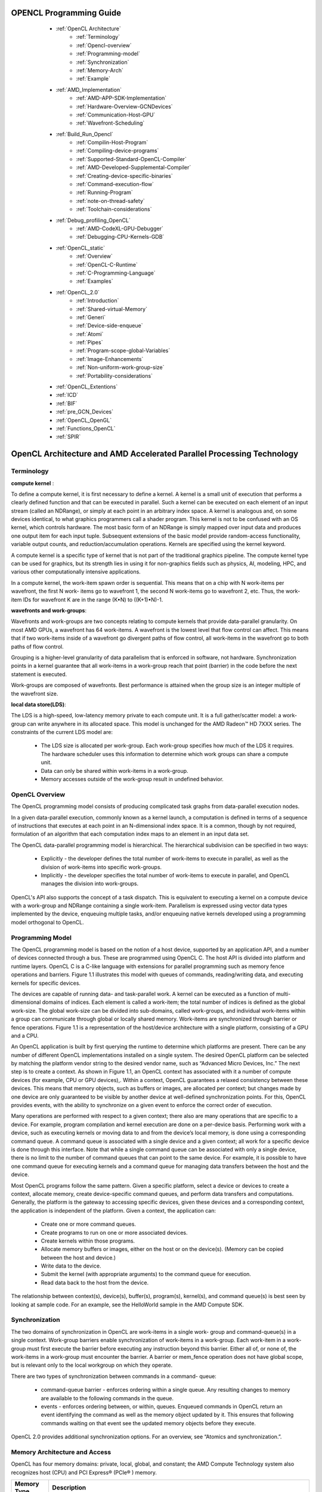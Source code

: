 ﻿.. _Opencl-programming-guide:

OPENCL Programming Guide
========================


   * :ref:`OpenCL Architecture`
	* :ref:`Terminology`
	* :ref:`Opencl-overview`
        * :ref:`Programming-model`
 	* :ref:`Synchronization`
	* :ref:`Memory-Arch`
	* :ref:`Example`
   * :ref:`AMD_Implementation` 
	* :ref:`AMD-APP-SDK-Implementation`
	* :ref:`Hardware-Overview-GCNDevices` 
	* :ref:`Communication-Host-GPU`
	* :ref:`Wavefront-Scheduling`
   * :ref:`Build_Run_Opencl`
	* :ref:`Compilin-Host-Program`
	* :ref:`Compiling-device-programs`
	* :ref:`Supported-Standard-OpenCL-Compiler`
	* :ref:`AMD-Developed-Supplemental-Compiler`
	* :ref:`Creating-device-specific-binaries`
	* :ref:`Command-execution-flow`
	* :ref:`Running-Program`
	* :ref:`note-on-thread-safety`
	* :ref:`Toolchain-considerations`
   * :ref:`Debug_profiling_OpenCL`
	* :ref:`AMD-CodeXL-GPU-Debugger`
	* :ref:`Debugging-CPU-Kernels-GDB`
   * :ref:`OpenCL_static` 
	* :ref:`Overview`
	* :ref:`OpenCL-C-Runtime` 
	* :ref:`C-Programming-Language`
	* :ref:`Examples`
   * :ref:`OpenCL_2.0` 
	* :ref:`Introduction`
	* :ref:`Shared-virtual-Memory`
	* :ref:`Generi`
	* :ref:`Device-side-enqueue`	
	* :ref:`Atomi`
	* :ref:`Pipes`
	* :ref:`Program-scope-global-Variables`
	* :ref:`Image-Enhancements`
	* :ref:`Non-uniform-work-group-size`
	* :ref:`Portability-considerations`
   * :ref:`OpenCL_Extentions`
   * :ref:`ICD`
   * :ref:`BIF`
   * :ref:`pre_GCN_Devices`
   * :ref:`OpenCL_OpenGL`
   * :ref:`Functions_OpenCL`
   * :ref:`SPIR`
   
 .. _OpenCL Architecture:

OpenCL Architecture and AMD Accelerated Parallel Processing Technology
=======================================================================

.. _Terminology:

Terminology
############
**compute kernel** :

To define a compute kernel, it is first necessary to define a kernel. A kernel is a small unit of execution that performs a clearly defined function and that can be executed in parallel. Such a kernel can be executed on each element of an input stream (called an NDRange), or simply at each point in an arbitrary index space. A kernel is analogous and, on some devices identical, to what graphics programmers call a shader program. This kernel is not to be confused with an OS kernel, which controls hardware. The most basic form of an NDRange is simply mapped over input data and produces one output item for each input tuple. Subsequent extensions of the basic model provide random-access functionality, variable output counts, and reduction/accumulation operations. Kernels are specified using the kernel keyword.

A compute kernel is a specific type of kernel that is not part of the traditional graphics pipeline. The compute kernel type can be used for graphics, but its strength lies in using it for non-graphics fields such as physics, AI, modeling, HPC, and various other computationally intensive applications.

In a compute kernel, the work-item spawn order is sequential. This means that on a chip with N work-items per wavefront, the first N work- items go to wavefront 1, the second N work-items go to wavefront 2, etc. Thus, the work-item IDs for wavefront K are in the range (K•N) to ((K+1)•N)-1.

**wavefronts and work-groups**:

Wavefronts and work-groups are two concepts relating to compute kernels that provide data-parallel granularity. On most AMD GPUs, a wavefront has 64 work-items. A wavefront is the lowest level that flow control can affect. This means that if two work-items inside of a wavefront go divergent paths of flow control, all work-items in the wavefront go to both paths of flow control.

Grouping is a higher-level granularity of data parallelism that is enforced in software, not hardware. Synchronization points in a kernel guarantee that all work-items in a work-group reach that point (barrier) in the code before the next statement is executed.

Work-groups are composed of wavefronts. Best performance is attained when the group size is an integer multiple of the wavefront size.

**local data store(LDS)**:

The LDS is a high-speed, low-latency memory private to each compute unit. It is a full gather/scatter model: a work-group can write anywhere in its allocated space. This model is unchanged for the AMD Radeon™ HD 7XXX series. The constraints of the current LDS model are:

 * The LDS size is allocated per work-group. Each work-group specifies how much of the LDS it requires. The hardware scheduler uses  	this information to determine which work groups can share a compute unit.
 * Data can only be shared within work-items in a work-group.
 * Memory accesses outside of the work-group result in undefined behavior.

.. _Opencl-overview:

OpenCL Overview
####################
The OpenCL programming model consists of producing complicated task graphs from data-parallel execution nodes.

In a given data-parallel execution, commonly known as a kernel launch, a computation is defined in terms of a sequence of instructions that executes at each point in an N-dimensional index space. It is a common, though by not required, formulation of an algorithm that each computation index maps to an element in an input data set.

The OpenCL data-parallel programming model is hierarchical. The hierarchical subdivision can be specified in two ways:

  * Explicitly - the developer defines the total number of work-items to execute in parallel, as well as the division of work-items 	into specific work-groups.
  * Implicitly - the developer specifies the total number of work-items to execute in parallel, and OpenCL manages the division into 	 work-groups.

OpenCL's API also supports the concept of a task dispatch. This is equivalent to executing a kernel on a compute device with a work-group and NDRange containing a single work-item. Parallelism is expressed using vector data types implemented by the device, enqueuing multiple tasks, and/or enqueuing native kernels developed using a programming model orthogonal to OpenCL.

.. _Programming-model:

Programming Model
#####################
The OpenCL programming model is based on the notion of a host device, supported by an application API, and a number of devices connected through a bus. These are programmed using OpenCL C. The host API is divided into platform and runtime layers. OpenCL C is a C-like language with extensions for parallel programming such as memory fence operations and barriers. Figure 1.1 illustrates this model with queues of commands, reading/writing data, and
executing kernels for specific devices.

The devices are capable of running data- and task-parallel work. A kernel can be executed as a function of multi-dimensional domains of indices. Each element is called a work-item; the total number of indices is defined as the global work-size. The global work-size can be divided into sub-domains, called work-groups, and individual work-items within a group can communicate through global or locally shared memory. Work-items are synchronized through barrier or fence operations. Figure 1.1 is a representation of the host/device architecture with a single platform, consisting of a GPU and a CPU.

An OpenCL application is built by first querying the runtime to determine which platforms are present. There can be any number of different OpenCL implementations installed on a single system. The desired OpenCL platform can be selected by matching the platform vendor string to the desired vendor name, such as “Advanced Micro Devices, Inc.” The next step is to create a context. As shown in Figure 1.1, an OpenCL context has associated with it a number of compute devices (for example, CPU or GPU devices),. Within a context, OpenCL guarantees a relaxed consistency between these devices. This means that memory objects, such as buffers or images, are allocated per context; but changes made by one device are only guaranteed to be visible by another device at well-defined synchronization points. For this, OpenCL provides events, with the ability to synchronize on a given event to enforce the correct order of execution.

Many operations are performed with respect to a given context; there also are many operations that are specific to a device. For example, program compilation and kernel execution are done on a per-device basis. Performing work with a device, such as executing kernels or moving data to and from the device’s local memory, is done using a corresponding command queue. A command queue is associated with a single device and a given context; all work for a specific device is done through this interface. Note that while a single command queue can be associated with only a single device, there is no limit to the number of command queues that can point to the same device. For example, it is possible to have one command queue for executing kernels and a command queue for managing data transfers between the host and the device.

Most OpenCL programs follow the same pattern. Given a specific platform, select a device or devices to create a context, allocate memory, create device-specific command queues, and perform data transfers and computations. Generally, the platform is the gateway to accessing specific devices, given these devices and a corresponding context, the application is independent of the platform. Given a context, the application can:

  * Create one or more command queues.
  * Create programs to run on one or more associated devices.
  * Create kernels within those programs.
  * Allocate memory buffers or images, either on the host or on the device(s). (Memory can be copied between the host and device.)
  * Write data to the device.
  * Submit the kernel (with appropriate arguments) to the command queue for execution.
  * Read data back to the host from the device.

The relationship between context(s), device(s), buffer(s), program(s), kernel(s), and command queue(s) is best seen by looking at sample code. For an example, see the HelloWorld sample in the AMD Compute SDK.

.. _Synchronization:

Synchronization
###################

The two domains of synchronization in OpenCL are work-items in a single work- group and command-queue(s) in a single context. Work-group barriers enable synchronization of work-items in a work-group. Each work-item in a work-group must first execute the barrier before executing any instruction beyond this barrier. Either all of, or none of, the work-items in a work-group must encounter the barrier. A barrier or mem_fence operation does not have global scope, but is relevant only to the local workgroup on which they operate.

There are two types of synchronization between commands in a command- queue:

 * command-queue barrier - enforces ordering within a single queue. Any resulting changes to memory are available to the following   	commands in the queue.
 * events - enforces ordering between, or within, queues. Enqueued commands in OpenCL return an event identifying the command as well 	 as the memory object updated by it. This ensures that following commands waiting on that event see the updated memory objects     	before they execute.

OpenCL 2.0 provides additional synchronization options. For an overview, see “Atomics and synchronization.”.

.. _Memory-Arch:

Memory Architecture and Access
###################################

OpenCL has four memory domains: private, local, global, and constant; the AMD Compute Technology system also recognizes host (CPU) and PCI Express®  (PCIe® ) memory.

============= ====================================================================================================================
 Memory Type   Description
============= ====================================================================================================================
private	       Specific to a work-item; it is not visible to other work-items.

local          Specific to a work-group; accessible only by work-items belonging to that work-group.
global	       Accessible to all work-items executing in a context, as well as to the host
               (read, write, and map commands).

constant       Read-only region for host-allocated and -initialized objects that are not changed during kernel execution.

host (CPU)     Host-accessible region for an application’s data structures and program data.

PCIe	       Part of host (CPU) memory accessible from, and modifiable by, the host program and the GPU compute device. Modifying 		       this memory requires synchronization between the GPU compute device and the CPU.
============= ====================================================================================================================
 
				Table: illustrates the interrelationship of the memories.



There are two ways to copy data from the host to the GPU compute device memory:

   * Implicitly by using clEnqueueMapBuffer and clEnqueueUnMapMemObject.
   * Explicitly through clEnqueueReadBuffer and clEnqueueWriteBuffer
     (clEnqueueReadImage, clEnqueueWriteImage.).


When using these interfaces, it is important to consider the amount of copying involved. There is a two-copy processes: between host and PCIe, and between PCIe and GPU compute device.

With proper memory transfer management and the use of system pinned memory (host/CPU memory remapped to the PCIe memory space), copying between host (CPU) memory and PCIe memory can be skipped.

Double copying lowers the overall system memory bandwidth. In GPU compute device programming, pipelining and other techniques help reduce these bottlenecks. See the AMD OpenCL Optimization Reference Guide for more specifics about optimization techniques.

Data Share Operations
***************************

Local data share (LDS) is a very low-latency, RAM scratchpad for temporary data located within each compute unit. The programmer explicitly controls all accesses to the LDS. The LDS can thus provide efficient memory access when used as a software cache for predictable re-use of data (such as holding parameters for pixel shader parameter interpolation), as a data exchange machine for the work-items of a work-group, or as a cooperative way to enable more efficient access to off-chip memory.

The high-speed write-to-read re-use of the memory space (full gather/read/load and scatter/write/store operations) is especially useful in pre-GCN devices with read-only caches. LDS offers at least one order of magnitude higher effective bandwidth than direct, uncached global memory.

Figure 1.4 shows the conceptual framework of the LDS is integration into the memory of AMD GPUs using OpenCL.





Physically located on-chip, directly next to the ALUs, the LDS is approximately one order of magnitude faster than global memory (assuming no bank conflicts).

In pre-GCN devices, there are 32 kB memory per compute unit, segmented into
32 or 16 banks (depending on the GPU type) of 1 k dwords (for 32 banks) or 2 k dwords (for 16 banks). Each bank is a 256x32 two-port RAM (1R/1W per clock cycle). Dwords are placed in the banks serially, but all banks can execute a store or load simultaneously. One work-group can request up to 32 kB memory. Reads across wavefront are dispatched over four cycles in waterfall.

GCN devices contain 64 kB memory per compute unit and allow up to a maximum of 32 kB per workgroup.

The high bandwidth of the LDS memory is achieved not only through its proximity to the ALUs, but also through simultaneous access to its memory banks. Thus, it is possible to concurrently execute 32 write or read instructions, each nominally
32-bits; extended instructions, read2/write2, can be 64-bits each. If, however, more than one access attempt is made to the same bank at the same time, a bank conflict occurs. In this case, for indexed and atomic operations, hardware prevents the attempted concurrent accesses to the same bank by turning them into serial accesses. This decreases the effective bandwidth of the LDS. For maximum throughput (optimal efficiency), therefore, it is important to avoid bank conflicts. A knowledge of request scheduling and address mapping is key to achieving this.


Dataflow in Memory Hierarchy
************************************
















To load data into LDS from global memory, it is read from global memory and placed into the work-item’s registers; then, a store is performed to LDS. Similarly, to store data into global memory, data is read from LDS and placed into the work- item’s registers, then placed into global memory. To make effective use of the LDS, an algorithm must perform many operations on what is transferred between global memory and LDS. It also is possible to load data from a memory buffer directly into LDS, bypassing VGPRs.

LDS atomics are performed in the LDS hardware. (Thus, although ALUs are not directly used for these operations, latency is incurred by the LDS executing this function.) If the algorithm does not require write-to-read reuse (the data is read only), it usually is better to use the image dataflow (see right side of Figure 1.5) because of the cache hierarchy.

Actually, buffer reads may use L1 and L2. When caching is not used for a buffer, reads from that buffer bypass L2. After a buffer read, the line is invalidated; then, on the next read, it is read again (from the same wavefront or from a different clause). After a buffer write, the changed parts of the cache line are written to memory.

Buffers and images are written through the texture L2 cache, but this is flushed immediately after an image write.

In GCN devices, both reads and writes happen through L1 and L2.

The data in private memory is first placed in registers. If more private memory is used than can be placed in registers, or dynamic indexing is used on private arrays, the overflow data is placed (spilled) into scratch memory. Scratch memory

is a private subset of global memory, so performance can be dramatically degraded if spilling occurs.

Global memory can be in the high-speed GPU memory (VRAM) or in the host memory, which is accessed by the PCIe bus. A work-item can access global memory either as a buffer or a memory object. Buffer objects are generally read and written directly by the work-items. Data is accessed through the L2 and L1 data caches on the GPU. This limited form of caching provides read coalescing among work-items in a wavefront. Similarly, writes are executed through the texture L2 cache.

Global atomic operations are executed through the texture L2 cache. Atomic instructions that return a value to the kernel are handled similarly to fetch instructions: the kernel must use S_WAITCNT to ensure the results have been written to the destination GPR before using the data.

Memory Access
**********************

Using local memory (known as local data store, or LDS, as shown in Figure 1.2) typically is an order of magnitude faster than accessing host memory through global memory (VRAM), which is one order of magnitude faster again than PCIe. However, stream cores do not directly access memory; instead, they issue memory requests through dedicated hardware units. When a work-item tries to access memory, the work-item is transferred to the appropriate fetch unit. The work-item then is deactivated until the access unit finishes accessing memory. Meanwhile, other work-items can be active within the compute unit, contributing to better performance. The data fetch units handle three basic types of memory operations: loads, stores, and streaming stores. GPU compute devices can store writes to random memory locations using global buffers.

Global Memory
*********************
The global memory lets applications read from, and write to, arbitrary locations in memory. When using global memory, such read and write operations from the stream kernel are done using regular GPU compute device instructions with the global memory used as the source or destination for the instruction. The programming interface is similar to load/store operations used with CPU programs, where the relative address in the read/write buffer is specified.

When using a global memory, each work-item can write to an arbitrary location within it. Global memory use a linear layout. If consecutive addresses are written, the compute unit issues a burst write for more efficient memory access. Only read-only buffers, such as constants, are cached.

Image Read/Write
************************
Image reads are done by addressing the desired location in the input memory using the fetch unit. The fetch units can process either 1D or 2 D addresses. These addresses can be normalized or un-normalized. Normalized coordinates are between 0.0 and 1.0 (inclusive). For the fetch units to handle 2D addresses and normalized coordinates, pre-allocated memory segments must be bound to the fetch unit so that the correct memory address can be computed. For a single kernel invocation, up to 128 images can be bound at once for reading, and eight for writing. The maximum number of addresses is 8192x8192 for Evergreen and Northern Islands-based devices, 16384x16384 for SI-based products.

Image reads are cached through the texture system (corresponding to the L2 and
L1 caches).

.. _Example:  

Example Programs
#########################

The following subsections provide simple programming examples with explanatory comments.

First Example: Simple Buffer Write
******************************************
This sample shows a minimalist OpenCL C program that sets a given buffer to some value. It illustrates the basic programming steps with a minimum amount of code. This sample contains no error checks and the code is not generalized. Yet, many simple test programs might look very similar. The entire code for this sample is provided at the end of this section.

1.   The host program must select a platform, which is an abstraction for a given OpenCL implementation. Implementations by multiple vendors can coexist on a host, and the sample uses the first one available.

2.   A device id for a GPU device is requested. A CPU device could be requested by using CL_DEVICE_TYPE_CPU instead. The device can be a physical device, such as a given GPU, or an abstracted device, such as the collection of all CPU cores on the host.

3.   On the selected device, an OpenCL context is created. A context ties together a device, memory buffers related to that device, OpenCL programs, and command queues. Note that buffers related to a device can reside on either the host or the device. Many OpenCL programs have only a single context, program, and command queue.

4.   Before an OpenCL kernel can be launched, its program source is compiled, and a handle to the kernel is created.

5.   A memory buffer is allocated in the context.

6.   The kernel is launched. While it is necessary to specify the global work size, OpenCL determines a good local work size for this device. Since the kernel was launch asynchronously, clFinish() is used to wait for completion.
7.   The data is mapped to the host for examination. Calling clEnqueueMapBuffer ensures the visibility of the buffer on the host, which in this case probably includes a physical transfer. Alternatively, we could use clEnqueueWriteBuffer(), which requires a pre-allocated host-side buffer.


**Example Code 1** 

::

  //
  // Copyright (c) 2010 Advanced Micro Devices, Inc. All rights reserved.
  //

  // A minimalist OpenCL program.

  #include <CL/cl.h>
  #include <stdio.h>

  #define NWITEMS 512
  // A simple memset kernel const char *source =
  kernel void memset(   global uint *dst )	
  {
   dst[get_global_id(0)] = get_global_id(0);	
   }	;

  int main(int argc, char ** argv)
  {
  // 1. Get a platform. cl_platform_id platform; clGetPlatformIDs( 1, &platform, NULL );
  // 2. Find a gpu device. cl_device_id device;
  clGetDeviceIDs( platform, CL_DEVICE_TYPE_GPU,
  1,
  &device, NULL);




::

    // Copyright (c) 2010 Advanced Micro Devices, Inc. All rights reserved.
    //

   // A minimalist OpenCL program.

   #include <CL/cl.h>
   #include <stdio.h>

   #define NWITEMS 512
   // A simple memset kernel const char *source =
   kernel void memset(   global uint *dst )	
   {	
   dst[get_global_id(0)] = get_global_id(0);	
   };

   int main(int argc, char ** argv)
   {
   // 1. Get a platform. cl_platform_id platform; clGetPlatformIDs( 1, &platform, NULL );
   // 2. Find a gpu device.

   cl_device_id device;

   clGetDeviceIDs( platform, CL_DEVICE_TYPE_GPU,
   1,
   &device,
   NULL);
   // 3. Create a context and command queue on that device. cl_context context = clCreateContext( NULL,
   1,
   &device,
   NULL, NULL, NULL);

   cl_command_queue queue = clCreateCommandQueue( context, device,
   0, NULL );
   // 4. Perform runtime source compilation, and obtain kernel entry point. cl_program program = clCreateProgramWithSource( context,
   1,
   &source,
   NULL, NULL );

   clBuildProgram( program, 1, &device, NULL, NULL, NULL );

   cl_kernel kernel = clCreateKernel( program, "memset", NULL );

   // 5. Create a data buffer.

   cl_mem buffer = clCreateBuffer( context, CL_MEM_WRITE_ONLY,

   //
   / 6. Launch the kernel. Let OpenCL pick the local work size. size_t global_work_size = NWITEMS;
   clSetKernelArg(kernel, 0, sizeof(buffer), (void*) &buffer);

   clEnqueueNDRangeKernel( queue, kernel,
   1, NULL,
   &global_work_size, NULL, 0, NULL, NULL);

   clFinish( queue );
   // 7. Look at the results via synchronous buffer map. cl_uint *ptr;
   ptr = (cl_uint *) clEnqueueMapBuffer( queue,
   buffer, CL_TRUE,
   CL_MAP_READ,
   0,
   NWITEMS * sizeof(cl_uint),
   0, NULL, NULL, NULL );

   int i;

   for(i=0; i < NWITEMS; i++)
   printf("%d %d\n", i, ptr[i]);

   return 0;
   }


Example: SAXPY Function
*******************************
This section provides an introductory sample for beginner-level OpenCL
programmers using C++ bindings.

The sample implements the SAXPY function (Y = aX + Y, where X and Y are vectors, and a is a scalar). The full code is reproduced at the end of this section. It uses C++ bindings for OpenCL. These bindings are available in the CL/cl.hpp file in the AMD Compute SDK; they also are downloadable from the Khronos website: http://www.khronos.org/registry/cl .

The following steps guide you through this example.

1. Enable error checking through the exception handling mechanism in the C++
   bindings by using the following define.
 
   #define  CL_ENABLE_EXCEPTIONS

   This removes the need to error check after each OpenCL call. If there is an error, the C++ bindings code throw an exception that  	is caught at the end of the try block, where we can clean up the host memory allocations. In this example, the C++ objects 	      	 representing OpenCL resources (cl::Context,
   cl::CommandQueue, etc.) are declared as automatic variables, so they do not need to be released. If an OpenCL call returns an     	error, the error code is defined in the CL/cl.h file.

2. The kernel is very simple: each work-item, i, does the SAXPY calculation for its corresponding elements Y[i] = aX[i] + Y[i]. Both 	X and Y vectors are stored in global memory; X is read-only, Y is read-write.

   kernel void saxpy(const  global float * X,
   __global float * Y,
   const float a)
   {
   uint gid = get_global_id(0);
   Y[gid] = a* X[gid] + Y[gid];
   }

3. List all platforms on the machine, then select one.

   cl::Platform::get(&platforms);

4. Create an OpenCL context on that platform.

  cl_context_properties cps[3] = { CL_CONTEXT_PLATFORM, (cl_context_properties)(*iter)(), 0 };
  context = cl::Context(CL_DEVICE_TYPE_GPU, cps);

5. Get OpenCL devices from the context.

   devices = context.getInfo<CL_CONTEXT_DEVICES>();
6. Create an OpenCL command queue.

  queue = cl::CommandQueue(context, devices[0]);

7. Create two buffers, corresponding to the X and Y vectors. Ensure the host- side buffers, pX and pY, are allocated and initialized. 	 The CL_MEM_COPY_HOST_PTR flag instructs the runtime to copy over the contents of the host pointer pX in order to initialize the   	buffer bufX. The bufX buffer uses the CL_MEM_READ_ONLY flag, while bufY requires the CL_MEM_READ_WRITE flag.

  bufX = cl::Buffer(context, CL_MEM_READ_ONLY | CL_MEM_COPY_HOST_PTR, sizeof(cl_float) * length, pX);

8. Create a program object from the kernel source string, build the program for our devices, and create a kernel object corresponding 	 to the SAXPY kernel. (At this point, it is possible to create multiple kernel objects if there are more than one.)

   cl::Program::Sources sources(1, std::make_pair(kernelStr.c_str(), kernelStr.length()));
   program = cl::Program(context, sources);
   program.build(devices);
   kernel = cl::Kernel(program, "saxpy");

9. Enqueue the kernel for execution on the device (GPU in our example).

   Set each argument individually in separate kernel.setArg() calls. The arguments, do not need to be set again for subsequent kernel 	 enqueue calls. Reset only those arguments that are to pass a new value to the kernel. Then, enqueue the kernel to the command     	queue with the appropriate global and local work sizes.

   kernel.setArg(0, bufX); kernel.setArg(1, bufY); kernel.setArg(2, a);
   queue.enqueueNDRangeKernel(kernel, cl::NDRange(), cl::NDRange(length), cl::NDRange(64));

10. Read back the results from bufY to the host pointer pY. We will make this a blocking call (using the CL_TRUE argument) since we 	do not want to proceed before the kernel has finished execution and we have our results back.

    queue.enqueueReadBuffer(bufY, CL_TRUE, 0, length * sizeof(cl_float), pY);

11. Clean up the host resources (pX and pY). OpenCL resources is cleaned up by the C++ bindings support code.

    The catch(cl::Error err) block handles exceptions thrown by the C++ bindings code. If there is an OpenCL call error, it prints  	out the name of the call and the error code (codes are defined in CL/cl.h). If there is a kernel compilation error, the error   	code is CL_BUILD_PROGRAM_FAILURE, in which case it is necessary to print out the build log.

**Example Code 2**

::

  #define  CL_ENABLE_EXCEPTIONS

  #include <CL/cl.hpp>
  #include <string>
  #include <iostream>
  #include <string>

  using std::cout; using std::cerr; using std::endl; using std::string;

  /////////////////////////////////////////////////////////////////
  // Helper function to print vector elements
  /////////////////////////////////////////////////////////////////
  void printVector(const std::string arrayName,
  const cl_float * arrayData,
  const unsigned int length)
  {
  int numElementsToPrint = (256 < length) ? 256 : length;
  cout << endl << arrayName << ":" << endl;
  for(int i = 0; i < numElementsToPrint; ++i)
  cout << arrayData[i] << " ";
  cout << endl;
  }
 
  /////////////////////////////////////////////////////////////////
  // Globals
  /////////////////////////////////////////////////////////////////
  int length	= 256;
  cl_float * pX	= NULL;
  cl_float * pY	= NULL;
   cl_float a	= 2.f;



  std::vector<cl::Platform> platforms; cl::Context	context;         	    	  	std::vector<cl::Device> devices;      	cl::CommandQueue	queue;
   cl::Program	program;


  cl::Kernel	kernel; cl::Buffer	bufX; cl::Buffer	bufY;

  /////////////////////////////////////////////////////////////////
  // The saxpy kernel
  /////////////////////////////////////////////////////////////////
  string kernelStr	=
  "  kernel void saxpy(const   global float * x,\n"
  "	  global float * y,\n"
  "	const float a)\n" "{\n"
  "   uint gid = get_global_id(0);\n" "   y[gid] = a* x[gid] + y[gid];\n" "}\n";
 
  /////////////////////////////////////////////////////////////////
  // Allocate and initialize memory on the host
  /////////////////////////////////////////////////////////////////
  void initHost()
  {
  size_t sizeInBytes = length * sizeof(cl_float);
  pX = (cl_float *) malloc(sizeInBytes);
  if(pX == NULL)
  throw(string("Error: Failed to allocate input memory on host\n"));
 
  pY = (cl_float *) malloc(sizeInBytes);
  if(pY == NULL)
  throw(string("Error: Failed to allocate input memory on host\n"));

  for(int i = 0; i < length; i++)
  {
  pX[i] = cl_float(i);
  pY[i] = cl_float(length-1-i);
  }

  printVector("X", pX, length);
  printVector("Y", pY, length);
  }

  /////////////////////////////////////////////////////////////////
  // Release host memory
  /////////////////////////////////////////////////////////////////
  void cleanupHost()
  {
  if(pX)
  {
  free(pX);
  pX = NULL;
  }
  if(pY != NULL)
  {
  free(pY);
  pY = NULL;
  }
  }

  void
  main(int argc, char * argv[])





  {
  try
  {



  /////////////////////////////////////////////////////////////////
  // Allocate and initialize memory on the host


  /////////////////////////////////////////////////////////////////
  initHost();

  /////////////////////////////////////////////////////////////////
  // Find the platform
  /////////////////////////////////////////////////////////////////
  cl::Platform::get(&platforms);
  std::vector<cl::Platform>::iterator iter;
  for(iter = platforms.begin(); iter != platforms.end(); ++iter)
  {
 

  {
  break;
  } }
  if(!strcmp((*iter).getInfo<CL_PLATFORM_VENDOR>().c_str(), "Advanced Micro    	Devices, Inc."))
 
  /////////////////////////////////////////////////////////////////
  // Create an OpenCL context
 /////////////////////////////////////////////////////////////////
  cl_context_properties cps[3] = { CL_CONTEXT_PLATFORM,
  (cl_context_properties)(*iter)(), 0 };
  context = cl::Context(CL_DEVICE_TYPE_GPU, cps);

  /////////////////////////////////////////////////////////////////
  // Detect OpenCL devices
  /////////////////////////////////////////////////////////////////
  devices = context.getInfo<CL_CONTEXT_DEVICES>();

  /////////////////////////////////////////////////////////////////
  // Create an OpenCL command queue
  /////////////////////////////////////////////////////////////////
  queue = cl::CommandQueue(context, devices[0]);

  /////////////////////////////////////////////////////////////////
  // Create OpenCL memory buffers
  /////////////////////////////////////////////////////////////////
  bufX = cl::Buffer(context,
  CL_MEM_READ_ONLY | CL_MEM_COPY_HOST_PTR,
  sizeof(cl_float) * length,
  pX);
  bufY = cl::Buffer(context,
  CL_MEM_READ_WRITE | CL_MEM_COPY_HOST_PTR,
  sizeof(cl_float) * length,
  pY);

  /////////////////////////////////////////////////////////////////
  // Load CL file, build CL program object, create CL kernel object
  /////////////////////////////////////////////////////////////////
  cl::Program::Sources sources(1, std::make_pair(kernelStr.c_str(),
  kernelStr.length()));
  program = cl::Program(context, sources);
  program.build(devices);
  kernel = cl::Kernel(program, "saxpy");

  /////////////////////////////////////////////////////////////////
  // Set the arguments that will be used for kernel execution
  /////////////////////////////////////////////////////////////////
  kernel.setArg(0, bufX);
  kernel.setArg(1, bufY);
  kernel.setArg(2, a);

  /////////////////////////////////////////////////////////////////
  // Enqueue the kernel to the queue
  // with appropriate global and local work sizes
  /////////////////////////////////////////////////////////////////
  queue.enqueueNDRangeKernel(kernel, cl::NDRange(),
  cl::NDRange(length), cl::NDRange(64));

  /////////////////////////////////////////////////////////////////
  // Enqueue blocking call to read back buffer Y
  /////////////////////////////////////////////////////////////////


  queue.enqueueReadBuffer(bufY, CL_TRUE, 0, length *
  sizeof(cl_float), pY);

  printVector("Y", pY, length);

  /////////////////////////////////////////////////////////////////
  // Release host resources
  /////////////////////////////////////////////////////////////////
  cleanupHost();
  }
  catch (cl::Error err)
  {
  /////////////////////////////////////////////////////////////////
  // Catch OpenCL errors and print log if it is a build error
  /////////////////////////////////////////////////////////////////
  cerr << "ERROR: " << err.what() << "(" << err.err() << ")" <<
  endl;
  if (err.err() == CL_BUILD_PROGRAM_FAILURE)
  {
  string str =
  program.getBuildInfo<CL_PROGRAM_BUILD_LOG>(devices[0]);
  cout << "Program Info: " << str << endl;
  }
  cleanupHost();
  }
  catch(string msg)
  {
  cerr << "Exception caught in main(): " << msg << endl;
  cleanupHost();
  }
  }

Example: Parallel Min() Function
*****************************************

This medium-complexity sample shows how to implement an efficient parallel min() function.

The code is written so that it performs very well on either CPU or GPU. The number of threads launched depends on how many hardware processors are available. Each thread walks the source buffer, using a device-optimal access pattern selected at runtime. A multi-stage reduction using    local and    global atomics produces the single result value.

The sample includes a number of programming techniques useful for simple tests. Only minimal error checking and resource tear-down is used.

Runtime Code –

1. The source memory buffer is allocated, and initialized with a random pattern.
   Also, the actual min() value for this data set is serially computed, in order to later verify the parallel result.

2. The compiler is instructed to dump the intermediate IL and ISA files for further analysis.

3. The main section of the code, including device setup, CL data buffer creation, and code compilation, is executed for each device, 	in this case for CPU and GPU. Since the source memory buffer exists on the host, it is shared. All other resources are device      	 specific.

4. The global work size is computed for each device. A simple heuristic is used to ensure an optimal number of threads on each 	     	device. For the CPU, a given CL implementation can translate one work-item per CL compute unit into one thread per CPU core.

   On the GPU, an initial multiple of the wavefront size is used, which is adjusted to ensure even divisibility of the input data    	over all threads. The value of 7 is a minimum value to keep all independent hardware units of the compute units busy, and to      	provide a minimum amount of memory latency hiding for a kernel with little ALU activity.

5. After the kernels are built, the code prints errors that occurred during kernel compilation and linking.

6. The main loop is set up so that the measured timing reflects the actual kernel performance. If a sufficiently large NLOOPS is      	 chosen, effects from kernel launch time and delayed buffer copies to the device by the CL runtime are minimized. Note that while  	only a single clFinish() is executed at the end of the timing run, the two kernels are always linked using an event to ensure     	serial execution.

  The bandwidth is expressed as “number of input bytes processed.” For high- end graphics cards, the bandwidth of this algorithm is   	about an order of magnitude higher than that of the CPU, due to the parallelized memory subsystem of the graphics card.

7. The results then are checked against the comparison value. This also establishes that the result is the same on both CPU and GPU, 	which can serve as the first verification test for newly written kernel code.

8. Note the use of the debug buffer to obtain some runtime variables. Debug buffers also can be used to create short execution traces 	 for each thread, assuming the device has enough memory.

9. You can use the Timer.cpp and Timer.h files from the TransferOverlap sample, which is in the SDK samples.

Kernel Code –

10. The code uses four-component vectors (uint4) so the compiler can identify concurrent execution paths as often as possible. On the 	  GPU, this can be used to further optimize memory accesses and distribution across ALUs. On the CPU, it can be used to enable SSE  	  like execution.

11. The kernel sets up a memory access pattern based on the device. For the CPU, the source buffer is chopped into continuous 	    	buffers: one per thread. Each CPU thread serially walks through its buffer portion, which results in good cache and prefetch    	behavior for each core.

    On the GPU, each thread walks the source buffer using a stride of the total number of threads. As many threads are executed in  	parallel, the result is a maximally coalesced memory pattern requested from the memory back-end. For example, if each compute   	unit has 16 physical processors, 16 uint4 requests are produced in parallel, per clock, for a total of 256 bytes per clock.


12. The kernel code uses a reduction consisting of three stages:     global to
    private,     private to local, which is flushed to     global, and finally
    global to     global. In the first loop, each thread walks     global memory, and reduces all values into a min value in          	  private memory (typically, a register). This is the bulk of the work, and is mainly bound by
    global memory bandwidth. The subsequent reduction stages are brief in comparison.

13. Next, all per-thread minimum values inside the work-group are reduced to a
    local value, using an atomic operation. Access to the     local value is serialized; however, the number of these operations is 	very small compared to the work of the previous reduction stage. The threads within a work-group are synchronized through a local 	  barrier(). The reduced min value is stored in     global memory.
14. After all work-groups are finished, a second kernel reduces all work-group values into a single value in     global memory, using 	  an atomic operation. This is a minor contributor to the overall runtime.

**Example Code 3**

::


  //
  // Copyright (c) 2010 Advanced Micro Devices, Inc. All rights reserved.
  //

  #include <CL/cl.h>
  #include <stdio.h>
  #include <stdlib.h>
  #include <time.h>
  #include "Timer.h"

  #define NDEVS      2

  // A parallel min() kernel that works well on CPU and GPU

  const char *kernel_source =
  #pragma OPENCL EXTENSION cl_khr_local_int32_extended_atomics : enable 
  #pragma OPENCL EXTENSION cl_khr_global_int32_extended_atomics : enable 
  // 9. The source buffer is accessed as 4-vectors. 
  kernel void minp(global uint4 *src,
  global uint *gmin,
  local uint *lmin,
  global uint *dbg,
  int nitems,
  uint dev )   
   {
  
   // 10. Set up   global memory access pattern. \n"        
   uint count = ( nitems / 4 ) / get_global_size(0);\n"
   uint idx   = (dev == 0) ? get_global_id(0) * count \n"
   :get_global_id(0);\n"
   uint stride = (dev == 0) ? 1 : get_global_size(0);\n"
   uint pmin  = (uint) -1;\n" 	
   // 11. First, compute private min, for this work-item.\n"
   for( int n=0; n < count; n++, idx += stride )\n"
   {
   pmin = min( pmin, src[idx].x );\n"
   pmin = min( pmin, src[idx].y );\n"
   pmin = min( pmin, src[idx].z );\n"
   pmin = min( pmin, src[idx].w );\n"
   }
  
  // 12. Reduce min values inside work-group.\n"
  if( get_local_id(0) == 0 )\n"
  lmin[0] = (uint) -1;	\n"
  barrier( CLK_LOCAL_MEM_FENCE );\n"
  (void) atom_min( lmin, pmin );\n"
  barrier( CLK_LOCAL_MEM_FENCE );\n"
  // Write out to __global.\n"
  if( get_local_id(0) == 0 )\n"
  gmin[ get_group_id(0) ] = lmin[0];\n"
  // Dump some debug information.\n"
  if( get_global_id(0) == 0 )\n"
  {
  dbg[0] = get_num_groups(0);\n"
  dbg[1] = get_global_size(0);\n"
  dbg[2] = count;\n" 
  dbg[3] = stride;\n"
  }
  }
  
  // 13. Reduce work-group min values from   global to  global.	\n"
  kernel void reduce(   global uint4 *src,	\n"
  global uint *gmin )\n"
  {
  (void) atom_min( gmin, gmin[get_global_id(0)] ) ; \n"
  };
  int main(int argc, char ** argv)
   {
   cl_platform_id	platform;

   int	dev, nw;
   cl_device_type	devs[NDEVS] = { CL_DEVICE_TYPE_CPU, CL_DEVICE_TYPE_GPU };

  cl_uint	*src_ptr;
  unsigned int	num_src_items = 4096*4096;

  // 1. quick & dirty MWC random init of source buffer.
  // Random seed (portable). time_t ltime;
  time(&ltime);

  src_ptr = (cl_uint *) malloc( num_src_items * sizeof(cl_uint) );


  cl_uint a =	(cl_uint) ltime, b =	(cl_uint) ltime;
  cl_uint min = (cl_uint) -1;
  // Do serial computation of min() for result verification. for( int i=0; i < num_src_items; i++ )
  {
  src_ptr[i] = (cl_uint) (b = ( a * ( b & 65535 )) + ( b >> 16 ));
  min = src_ptr[i] < min ? src_ptr[i] : min;
  }

  // Get a platform.

  clGetPlatformIDs( 1, &platform, NULL );
  // 3. Iterate over devices. for(dev=0; dev < NDEVS; dev++)
  {
  cl_device_id	device; cl_context	context; cl_command_queue queue; cl_program	program; cl_kernel	minp; cl_kernel	     	reduce;

  cl_mem     src_buf; cl_mem     dst_buf; cl_mem         dbg_buf;

  cl_uint	*dst_ptr,
  *dbg_ptr;

  printf("\n%s: ", dev == 0 ? "CPU" : "GPU");
  // Find the device. clGetDeviceIDs( platform,
  devs[dev],
  1,
  &device,
  NULL);

  // 4. Compute work sizes. cl_uint compute_units;
  size_t global_work_size;
  size_t local_work_size;
  size_t num_groups;

  clGetDeviceInfo( device, CL_DEVICE_MAX_COMPUTE_UNITS, sizeof(cl_uint),
  &compute_units, NULL);

  if( devs[dev] == CL_DEVICE_TYPE_CPU )
  {
  global_work_size = compute_units * 1;	// 1 thread per core local_work_size = 1;
  }
  else
  {
  cl_uint ws = 64;
  global_work_size = compute_units * 7 * ws; // 7 wavefronts per SIMD
  while( (num_src_items / 4) % global_work_size != 0 )
  global_work_size += ws;
  local_work_size = ws;
  }
  num_groups = global_work_size / local_work_size;
  // Create a context and command queue on that device. context = clCreateContext( NULL,
  1,
  &device,
  NULL, NULL, NULL);

  queue = clCreateCommandQueue(context, device,
  0, NULL);
  // Minimal error check. if( queue == NULL )
  {
  printf("Compute device setup failed\n");
  return(-1);
  }

  // Perform runtime source compilation, and obtain kernel entry point.

  program = clCreateProgramWithSource( context,
  1,
  &kernel_source,
  NULL, NULL );
  //Tell compiler to dump intermediate .il and .isa GPU files. ret = clBuildProgram( program,
  1,
  &device,
  “-save-temps”, NUL, NULL );
  // 5. Print compiler error messages if(ret != CL_SUCCESS)
  {
  printf("clBuildProgram failed: %d\n", ret);

  char buf[0x10000];

  clGetProgramBuildInfo( program, device, CL_PROGRAM_BUILD_LOG,
  0x10000, buf, NULL);
  printf("\n%s\n", buf);
  return(-1);
  }


  minp	= clCreateKernel( program, "minp", NULL );
  reduce = clCreateKernel( program, "reduce", NULL );
  // Create input, output and debug buffers. src_buf = clCreateBuffer( context,
  CL_MEM_READ_ONLY | CL_MEM_COPY_HOST_PTR, num_src_items * sizeof(cl_uint),
  src_ptr, NULL );

  dst_buf = clCreateBuffer( context, CL_MEM_READ_WRITE,
  num_groups * sizeof(cl_uint), NULL, NULL );

  dbg_buf = clCreateBuffer( context, CL_MEM_WRITE_ONLY,
  global_work_size * sizeof(cl_uint), NULL, NULL );

  clSetKernelArg(minp, 0, sizeof(void *),	(void*) &src_buf); clSetKernelArg(minp, 1, sizeof(void *),	(void*) &dst_buf);    	clSetKernelArg(minp, 2, 1*sizeof(cl_uint),	(void*) NULL); clSetKernelArg(minp, 3, sizeof(void *),	(void*) &dbg_buf);   	      	clSetKernelArg(minp, 4, sizeof(num_src_items), (void*) &num_src_items); clSetKernelArg(minp, 5, sizeof(dev),	(void*) &dev);

  clSetKernelArg(reduce, 0, sizeof(void *),	(void*) &src_buf);
  clSetKernelArg(reduce, 1, sizeof(void *),	(void*) &dst_buf);

  CPerfCounter t; t.Reset(); t.Start();

  // 6. Main timing loop.
  #define NLOOPS 500 cl_event ev;
  int nloops = NLOOPS;

  while(nloops--)
  {

  clEnqueueNDRangeKernel( queue, minp,
  1, NULL,
  &global_work_size,
  &local_work_size,
  0, NULL, &ev);

  clEnqueueNDRangeKernel( queue, reduce,
  1, NULL,
  &num_groups,
  NULL, 1, &ev, NULL);
  }

  clFinish( queue );
  t.Stop();


  printf("B/W %.2f GB/sec, ", ((float) num_src_items * sizeof(cl_uint) * NLOOPS) / t.GetElapsedTime() / 1e9 );

  // 7. Look at the results via synchronous buffer map. dst_ptr = (cl_uint *) clEnqueueMapBuffer( queue,
  dst_buf,
  CL_TRUE,
  CL_MAP_READ,
  0,
  num_groups * sizeof(cl_uint),
  0, NULL, NULL, NULL );

  dbg_ptr = (cl_uint *) clEnqueueMapBuffer( queue, dbg_buf, CL_TRUE, CL_MAP_READ,
  0,
  global_work_size *
  sizeof(cl_uint),
  0, NULL, NULL, NULL );

  // 8. Print some debug info.

  printf("%d groups, %d threads, count %d, stride %d\n", dbg_ptr[0], dbg_ptr[1], dbg_ptr[2], dbg_ptr[3] );

  if( dst_ptr[0] == min )
  printf("result correct\n");
  else
  printf("result INcorrect\n");

  }

  printf("\n");
  return 0;
  }

.. _AMD_Implementation:

AMD Implementation
==================

.. _AMD-APP-SDK-Implementation:

The AMD APP SDK Implementation of OpenCL
#########################################
AMD APP SDK harnesses the tremendous processing power of GPUs for high- performance, data-parallel computing in a wide range of applications. The AMD system includes a software stack, AMD GPUs, and AMD multicore CPUs.
Figure 2.1 illustrates the relationship of the AMD APP SDK components.










The AMD Accelerated Parallel Processing Technology software stack provides end-users and developers with a complete, flexible suite of tools to leverage the processing power in AMD GPUs. AMD Accelerated Parallel Processing Technology software embraces open-systems, open-platform standards. The AMD Accelerated Parallel Processing Technology open platform strategy enables AMD technology partners to develop and provide third-party development tools.

The software includes the following components:

  * OpenCL compiler and runtime
  * Debugging and Performance Profiling Tools – AMD CodeXL.
  * Performance Libraries – clMath and other OpenCL accelerated libraries for optimized NDRange-specific algorithms.

The latest generations of AMD GPUs use unified shader architectures capable of running different kernel types interleaved on the same hardware.Programmable GPU compute devices execute various user-developed programs,known to graphics programmers as shaders and to compute programmers as kernels. These GPU compute devices can execute non-graphics functions using a data-parallel programming model that maps executions onto compute units. Each compute unit contains one (pre-GCN devices) or more (GCN devices) vector (SIMD) units. In this programming model, known as AMD Accelerated Parallel Processing Technology, arrays of input data elements stored in memory are accessed by a number of compute units.

Each instance of a kernel running on a compute unit is called a work-item. Work- items are mapped to an n-dimensional index space, called an NDRange.

The GPU schedules the range of work-items onto a group of processing elements, until all work-items have been processed. Subsequent kernels then can be executed, until the application completes. A simplified view of the AMD Accelerated Parallel Processing Technology programming model and the
mapping of work-items to processing elements is shown in Figure 2.2.










Work-groups are assigned to CUs. All work-items of a work-group can be processed only by the processing elements of a single CU. A processing element can process only one work-item at a time; however, a CU can process multiple work-groups.


Note that in OpenCL 2.0, the work-groups are not required to divide evenly into the NDRange.

OpenCL maps the total number of work-items to be launched onto an n- dimensional grid (ND-Range). The developer can specify how to divide these items into work-groups. AMD GPUs execute on wavefronts (groups of work-items executed in lock-step in a compute unit); there is an integer number of wavefronts in each work-group. Thus, as shown in Figure 2.3, hardware that schedules work-items for execution in the AMD Accelerated Parallel Processing Technology environment includes the intermediate step of specifying wavefronts within a work-group. This permits achieving maximum performance on AMD GPUs. For a more detailed discussion of wavefronts, see Section 1.1,
“Terminology,” page 1-1.

Work-Item Processing
*****************************

All processing elements within a vector unit execute the same instruction in each cycle. For a typical instruction, 16 processing elements execute one instruction for 64 work items over 4 cycles. The block of work-items that are executed together is called a wavefront. For example, on the AMD Radeon™ HD 290X

compute device, the 16 processing elements within each vector unit execute the same instruction for four cycles, which effectively appears as a 64-wide compute unit in execution width.

The size of wavefronts can differ on different GPU compute devices. For example, some of the low-end and older GPUs, such as the AMD Radeon™ HD
54XX series graphics cards, have a wavefront size of 32 work-items. Higher-end
and newer AMD GPUs have a wavefront size of 64 work-items.

Compute units operate independently of each other, so it is possible for different compute units to execute different instructions. It is also possible for different vector units within a compute unit to execute different instructions.

Before discussing flow control, it is necessary to clarify the relationship of a wavefront to a work-group. If a user defines a work-group, it consists of one or more wavefronts. A wavefront is a hardware thread with its own program counter; it is capable of following control flow independently of other wavefronts. A wavefront consists of 64 or fewer work-items. The mapping is based on a linear work-item order. On a device with a wavefront size of 64, work-items 0-63 map to wavefront 0, work items 64-127 map to wavefront 1, etc. For optimum hardware usage, an integer multiple of 64 work-items is recommended.

work-Item Creation
******************
For each work-group, the GPU compute device spawns the required number of wavefronts on a single compute unit. If there are non-active work-items within a wavefront, the processing elements that would have been mapped to those work- items are idle. An example is a work-group that is a non-multiple of a wavefront size.

Flow Control
*************
Flow control, such as branching, is achieved by combining all necessary paths as a wavefront. If work-items within a wavefront diverge, all paths are executed serially. For example, if a work-item contains a branch with two paths, the wavefront first executes one path, then the second path. The total time to execute the branch is the sum of each path time. An important point is that even if only one work-item in a wavefront diverges, the rest of the work-items in the wavefront execute the branch. The number of work-items that must be executed during a branch is called the branch granularity. On AMD hardware, the branch granularity is the same as the number of work-items in a wavefront.

Masking of wavefronts is effected by constructs such as: ::

 if(x)
 {
 .	//items within these braces = A
 .
 .
 }
 else
 {
 .	//items within these braces = B
 .


 .
 }


The wavefront mask is set true for lanes (elements/items) in which x is true, then execute A. The mask then is inverted, and B is executed.

**Example 1:** If two branches, A and B, take the same amount of time t to execute over a wavefront, the total time of execution, if any work-item diverges, is 2t.

Loops execute in a similar fashion, where the wavefront occupies a compute unit as long as there is at least one work-item in the wavefront still being processed. Thus, the total execution time for the wavefront is determined by the work-item with the longest execution time.

**Example 2:** If t is the time it takes to execute a single iteration of a loop; and within a wavefront all work-items execute the loop one time, except for a single work-item that executes the loop 100 times, the time it takes to execute that entire wavefront is 100t.

.. _Hardware-Overview-GCNDevices:

Hardware Overview for GCN Devices
##################################

A general OpenCL device comprises compute units (CUs), each of which has sub-modules that ultimately have ALUs. A work-item (or SPMD kernel instance)
executes on an ALU, as shown in Figure 2.4).

In GCN devices, each CU includes one Scalar Unit and four Vector (SIMD) units, each of which contains an array of 16 processing elements (PEs). Each PE

contains one ALU. Each SIMD unit simultaneously executes a single operation across 16 work items, but each can be working on a separate wavefront.

For example, for the AMD Radeon™ HD 79XX devices each of the 32 CUs has one Scalar Unit and four Vector Units. Figure 2.5 shows only two compute engines/command processors of the array that comprises the compute device of
the AMD Radeon™ HD 79XX family.

over the four vector cores (the same four cycles over which the 16 units execute
64 work-items).

The Asynchronous Compute Engines (ACEs) manage the CUs; a graphics command processor handles graphics shaders and fixed-function hardware.

Key differences between pre-GCN and GCN devices
***********************************************
In pre-GCN devices (for a hardware overview, see Appendix D, “Hardware overview of pre-GCN devices.”), each compute unit consists of a single vector unit, each containing up to 16 processing elements. Each processing element, which contains 4 or 5 ALUs, could execute bundles of 4 or 5 independent instructions co-issued in a VLIW (Very Long Instruction Word) format. All the processing elements within a vector unit execute a single wavefront (a group of
64 work items). If operations within a wavefront contain dependencies, they cannot be scheduled in the same clock cycle, leaving some ALUs un-utilized. In such cases, some processing elements (and hence, vector units) remain under- utilized.

In GCN devices, the CUs are arranged in four vector unit arrays consisting of 16 processing elements each. Each of these arrays executes a single instruction across each lane for each block of 16 work-items. That instruction is repeated over four cycles to make the 64-element vector called a wavefront.

Thus, in GCN devices, the four vector units within a CU can operate on four different wavefronts. If operations within a wavefront include dependencies, independent operations from different wavefronts can be selected to be assigned to a single vector unit to be executed in parallel every cycle.

GCN-based GPUs have 32KB of dedicated L1 instruction cache. A single instruction cache instance serves up to 4 CUs (depending upon the architecture family and device), with each CU holding up to 40 wavefronts. As each wavefront includes its own program counter, a single instruction cache unit may serve up to 160 wavefronts with each executing a different instruction in the program.

Note: If the program is larger than 32KB, the L1-L2 cache trashing can inhibit performance. The size of the ISA can be determined by using the CodeXL analysis mode, under the Statistics tab. For information about how to use CodeXL, see Chapter 4.

Key differences between Southern Islands, Sea Islands, and Volcanic Islands families
*************************************************************************************
The number of Asynchronous Compute Engines (ACEs) and CUs in an AMD GCN family GPU, and the way they are structured, vary with the GCN device family, as well as with the device designations within the family.

The ACEs are responsible for managing the CUs and for scheduling and resource allocation of the compute tasks (but not of the graphics shader tasks). The ACEs operate independently; the greater the number of ACEs, the greater is the performance. Each ACE fetches commands from cache or memory, and

creates task queues to be scheduled for execution on the CUs depending on their priority and on the availability of resources.

Each ACE contains up to eight hardware queues and, together with the graphics command processor, allows up to nine independent vector instructions to be executed per clock cycle. Some of these queues are not available for use by OpenCL.

Devices in the Southern Islands families typically have two ACEs. The ACE engines on the Southern Islands families are single-threaded, which means that they contain two hardware queues.

Devices in the Sea Islands and Volcanic Islands families contain between four and eight ACEs, and are multi-threaded (thereby supporting more hardware queues) so they offer more performance. For example, the AMD Radeon™ R9
290X devices, in the VI family contain 8 ACEs and 44 CUs.


A note on hardware queues
**************************
A hardware queue can be thought of as a GPU entry point. The GPU can process kernels from several compute queues concurrently. All hardware queues ultimately share the same compute cores. The use of multiple hardware queues is beneficial when launching small kernels that do not fully saturate the GPU. For example, the AMD Radeon™ HD 290X compute device can execute up to
112,640 threads concurrently. The GPU can execute two kernels each spawning
56320 threads (assuming fully occupancy) twice as fast if launched concurrently through two hardware queues than serially through a single hardware queue.

An OpenCL queue is assigned to a hardware queue on creation time. The hardware queue is selected according to the creation order of the OpenCL queue within an OpenCL context. If the GPU supports K hardware queues, the Nth created OpenCL queue will be assigned to the (N mod K) hardware queue. The number of compute queues can be limited by specifying the GPU_NUM_COMPUTE_RINGS environment variable.


.. _Communication-Host-GPU:

Communication Between Host and the GPU Compute Device
#######################################################
The following subsections discuss the communication between the host (CPU) and the GPU in a compute device. This includes an overview of the PCIe bus, processing API calls, and DMA transfers.

Communication and data transfers between the system and the GPU compute device occur on the PCIe channel. AMD graphics cards use PCIe 2.0 x16 (second generation, 16 lanes). Generation 1 x16 has a theoretical maximum
throughput of 4 GBps in each direction. Generation 2 x16 doubles the throughput to 8 GBps in each direction. Southern Islands AMD GPUs support PCIe 3.0 with a theoretical peak performance of 16 GBps. Actual transfer performance is CPU and chipset dependent.

Transfers from the system to the GPU compute device are done either by the
command processor or by the DMA engine. The GPU compute device also can


read and write system memory directly from the compute unit through kernel instructions over the PCIe bus.

Processing API Calls: The Command Processor
*******************************************
The host application does not interact with the GPU compute device directly. A driver layer translates and issues commands to the hardware on behalf of the application.

Most commands to the GPU compute device are buffered in a command queue on the host side. The queue of commands is sent to, and processed by, the GPU compute device. There is no guarantee as to when commands from the command queue are executed, only that they are executed in order.

Command queue elements include:

 * Kernel execution calls
 * Kernels
 * Constants
 * Transfers between device and host

DMA Transfers
*************
Certain memory transfer calls use the DMA engine. To properly leverage the DMA engine, make the associated OpenCL data transfer calls. See the AMD OpenCL Optimization Reference Guide for more information.

Direct Memory Access (DMA) memory transfers can be executed separately from the command queue using the DMA engine on the GPU compute device. DMA calls are executed immediately; and the order of DMA calls and command queue flushes is guaranteed.

DMA transfers can occur asynchronously. This means that a DMA transfer is executed concurrently with other system or GPU compute operations when there are no dependencies. However, data is not guaranteed to be ready until the DMA engine signals that the event or transfer is completed. The application can use OpenCL to query the hardware for DMA event completion. If used carefully, DMA transfers are another source of parallelization.

All GCN devices have two DMA engines that can perform bidirectional transfers over the PCIe bus with multiple queues created in consecutive order, since each DMA engine is assigned to an odd or an even queue correspondingly.

Masking Visible Devices
***********************
By default, OpenCL applications are exposed to all GPUs installed in the system;
this allows applications to use multiple GPUs to run the compute task.

In some cases, the user might want to mask the visibility of the GPUs seen by the OpenCL application. One example is to dedicate one GPU for regular

graphics operations and the other three (in a four-GPU system) for Compute. To do that, set the GPU_DEVICE_ORDINAL environment parameter, which is a comma- separated list variable:

 * Under Windows: set GPU_DEVICE_ORDINAL=1,2,3
 * Under Linux: export GPU_DEVICE_ORDINAL=1,2,3

Another example is a system with eight GPUs, where two distinct OpenCL applications are running at the same time. The administrator might want to set GPU_DEVICE_ORDINAL to 0,1,2,3 for the first application, and 4,5,6,7 for the second application; thus, partitioning the available GPUs so that both applications can run at the same time.

.. _Wavefront-Scheduling:

Wavefront Scheduling
#####################
GPU compute devices are very efficient at parallelizing large numbers of work- items in a manner transparent to the application. Each GPU compute device uses the large number of wavefronts to hide memory access latencies by having the resource scheduler switch the active wavefront in a given compute unit whenever the current wavefront is waiting for a memory access to complete. Hiding memory access latencies requires that each work-item contain a large number of ALU operations per memory load/store.

Figure 2.6 shows the timing of a simplified execution of wavefronts in a single compute unit. At time 0, the wavefronts are queued and waiting for execution. In this example, only four wavefronts (T0…T3) are scheduled for the compute unit. The hardware limit for the number of active wavefront is dependent on the resource usage (such as the number of active registers used) of the program being executed. An optimally programmed GPU compute device typically has many of active wavefronts.



At runtime, wavefront T0 executes until cycle 20; at this time, a stall occurs due to a memory fetch request. The scheduler then begins execution of the next wavefront, T1. Wavefront T1 executes until it stalls or completes. New wavefronts execute, and the process continues until the available number of active wavefronts is reached. The scheduler then returns to the first wavefront, T0.

If the data wavefront T0 is waiting for has returned from memory, T0 continues execution. In the example in Figure 2.6, the data is ready, so T0 continues. Since there were enough wavefronts and processing element operations to cover the long memory latencies, the compute unit does not idle. This method of memory latency hiding helps the GPU compute device achieve maximum performance.

If none of T0 – T3 are runnable, the compute unit waits (stalls) until one of T0 – T3 is ready to execute. In the example shown in Figure 2.7, T0 is the first to continue execution.



.. _Build_Run_Opencl:

Building and Running OpenCL Programs
====================================

An OpenCL application consists of a host program (C/C++) and an optional kernel program (.cl). To compile an OpenCL application, the host program must be compiled; this can be done using an off-the-shelf compiler such as g++ or MSVC++. The application kernels are compiled into device-specific binaries using the OpenCL compiler.

.. _Compilin-Host-Program:

Compiling the Host Program
###########################
In order to compile the host program, users must install the latest AMD Accelerated Parallel Processing SDK (AMD APP SDK), which provides all the necessary OpenCL runtime headers and libraries required by the host compiler. The SDK installer provided by AMD sets an environmental variable named AMDAPPSDKROOT which is set to the path of the directory in which the AMD APP SDK is installed. The runtime headers and libraries are placed in the install directory under the “include” and “lib” sub-folders, respectively. [Note: Typically, “lib” contains two sub-directories: one library targeted for 32-bit applications, and another for 64-bit applications].

While building the host program, these headers and libraries must be included in the project by choosing the appropriate options for the targeted operating system, IDE, and compiler.

Compiling on Windows
*********************

To compile OpenCL applications on Windows, Visual Studio 2008 Professional Edition (or later) or the Intel C (C++) compiler must be installed. All C++ files must be added to the project, which must have the following settings.

 * Project Properties → C/C++ → Additional Include Directories
   These must include $(AMDCOMPUTESDKROOT)/include for OpenCL headers. Optionally, they can include $(AMDCOMPUTESDKSAMPLESROOT)/     	include for SDKUtil headers.
 * Project Properties → Linker → Additional Library Directories
   These must include $(AMDCOMPUTESDKROOT)/lib/x86 for OpenCL libraries for 32-bit and $(AMDCOMPUTESDKROOT)/lib/x86_64 for 64-bit.   	Optionally, they can include $(AMDCOMPUTESDKSAMPLESROOT)/lib/x86 for SDKUtil libraries.
 * Project Properties → Linker → Input → Additional Dependencies
   These must include OpenCL.lib. Optionally, they can include SDKUtil.lib.

Compiling on Linux
****************************

To compile OpenCL applications on Linux, gcc or the Intel C compiler must be installed. There are two major steps: compiling and linking.

1. Compile all the C++ files (Template.cpp), and get the object files.
   For 32-bit object files on a 32-bit system, or 64-bit object files on 64-bit system:

   g++ -o Template.o -c Template.cpp -I$AMDCOMPUTESDKROOT/include
 
   For building 32-bit object files on a 64-bit system:

   g++ -o Template.o -c Template.cpp -I$AMDCOMPUTESDKROOT/include

2. Link all the object files generated in the previous step to the OpenCL library and create an executable.

   For linking to a 64-bit library:

   g++ -o Template Template.o -lOpenCL -L$AMDCOMPUTESDKROOT/lib/x86_64

   For linking to a 32-bit library:

   g++ -o Template Template.o -lOpenCL -L$AMDCOMPUTESDKROOT/lib/x86

.. _Compiling-device-programs:

Compiling the device programs
##############################

OpenCL device programs that will be executed in parallel by each work-item are expressed in terms of kernel functions. The device programs may also include other helper functions (which cannot be invoked by the host) in addition to the kernels.

The device programs are written in the OpenCL C language. The device programs must be built for each target device before they can be executed on the OpenCL device. As a result, the same source program may have multiple device-specific binaries. To manage this conveniently, the OpenCL runtime provides a container-like object, called a program object, that contains the source code as well as the device-specific binaries of all the kernels and helper functions that are defined in a program scope. Compiling the application kernels requires first creating program objects.

Creating OpenCL program objects
********************************
In general, OpenCL program objects are created in two ways:

 * From the OpenCL C source
 * From a pre-built binary (either device-specific or device-agnostic)


Creating program objects from the OpenCL C source
**************************************************
In this method, the OpenCL C source is passed to the
clCreateProgramWithSource runtime API (for more details, see the OpenCL


specification) as a text buffer to create the program object. If the source code is in an external file, then it must be read and placed in a text buffer before passing the buffer to the API.

Note: Most of the examples in this chapter are shown using runtime C APIs. In order to use the C++ wrapper APIs, one must map (a trivial step) the C APIs to corresponding C++ wrapper APIs. For cleanness, error checking is not shown.

**Example creation of program objects from an inline text string**
const char *source =
" kernel void myKernel(  global uint *src,  global uint *dst)\n"
"{ \n"
" uint gid = get_global_id(0); \n"
" dst[gid] = src[gid] * 10; \n"
"} \n";

cl_program program = clCreateProgramWithSource( context, 1,
&source, NULL, NULL );


**Example creation of program objects from an external file**

std::ifstream f("my_kernel.cl");
std::stringstream st;
st << f.rdbuf();
std::string ss = st.str();
const char* source = ss.c_str();
const size_t length = ss.length();

cl_program program = clCreateProgramWithSource(context, 1, &source,
&length, NULL)

Creating program objects from a pre-built binary
************************************************
OpenCL allows the creation of program object from binaries previously built for one or more specific device(s) or from intermediate device-agnostic binaries (using, for example, the Standard Portable Intermediate Representation (SPIR) format). Such binaries serve two useful purposes:

 * Software vendors can protect their IP by supplying the OpenCL library as a collection of pre-built binary programs instead of as   	 raw source code.
 * The consumer of the OpenCL library can create new program objects using those binaries for use with their own applications.

In this method, the OpenCL binary is passed to the binaries argument of the clCreateProgramWithBinary runtime API (for more details, see the OpenCL specification). If the binary program code is in a file, the binary must be loaded from the file, the content of the file must be placed in a character buffer, and the resulting buffer must be passed to the clCreateProgramWithBinary API.

For information about how to generate device-specific binaries, see Section 3.5 of the OpenCL specification.

For more information about the SPIR format and about how to consume SPIR
binaries, see Appendix G.

Building the program executable from the program objects
*********************************************************
After the program object is created (from either sources or binaries), the program must be built for the targeted devices and the device executables must be generated. The executables are generated mainly in two ways:

 * Building (compile and link) the program in a single step (using
   clBuildProgram)
 * Compiling and linking the program separately (using clCompileProgram and clLinkProgram)

Building the program in a single step
**************************************
The most common way of building program objects, this method uses a single API, clBuildProgram, for both compiling and linking the program. For additional details about this API, see the OpenCL specification.

**Example(s):**

Suppose a program object has been created as follows:

cl_program program = clCreateProgramWithSource(context, 1, &source,
&length, NULL);


Next, the program object can be built for all the devices in the context or for a list of selected devices.

* To build the program for all the devices, “NULL” must be passed against the target device list argument, as shown below: 	      	clBuildProgram(program, 0, NULL, NULL, NULL, NULL);
* To build for any particular GPU device or a list of devices.:
  int nDevices = 0;
  clGetDeviceIDs(platform, CL_DEVICE_TYPE_GPU, 0, NULL,
  &nDevices);
  cl_device_id * devices = malloc(nDevices *
  sizeof(cl_device_id));
  clGetDeviceIDs(platform, CL_DEVICE_TYPE_GPU, nDevices *
  sizeof(cl_device_id), devices, NULL);

To build for the nth GPU device in a list of devices: clBuildProgram(program, 1, &devices[n], NULL, NULL, NULL);

To build for the first n number of GPU devices
clBuildProgram(program, n, devices, NULL, NULL, NULL);


**Build Options:**

A list of options can be passed during program build to control each stage of the building process. The full list includes various categories of options, such as preprocessor, compiler, optimization, linker, and debugger. Some of them are standard (specified by Khronos); others are vendor-specific. For details about the standard options, see the clBuildProgram API’s description in the OpenCL specification.

For information about the frequently used standard build options, see 3.3, “Supported Standard OpenCL Compiler Options”.

For information about AMD-developed supplemental options and environment variables, see 3.4, “AMD-Developed Supplemental Compiler Options”.

**Special note for building OpenCL 2.0 programs:**

In order to build the program with OpenCL 2.0 support, the “-cl-std=CL2.0” option must be specified; otherwise, the highest OpenCL C 1.x language version supported by each device is used when compiling the program for each device.

OpenCL 2.0 is backwards-compatible with OpenCL 1.X. Applications written on OpenCL 1.x should run on OpenCL 2.0 without requiring any changes to the application.

**Special note for debugging:**

OpenCL provides a way to check and query the compilation/linking errors that occur during program build. Various build parameters for each device in the program object can be queried by using the clGetProgramBuildInfo API. Retrieving the build, compile or link log by using the CL_PROGRAM_BUILD_LOG input parameter is a useful and frequently-used technique. For details, see the OpenCL specification.



**Example:**

cl_int err = clBuildProgram(program, 1, &device, NULL, NULL, NULL); If (err != CL_SUCCESS)
{
printf("clBuildProgram failed: %d\n", err);
char log[0x10000];
clGetProgramBuildInfo( program, device, CL_PROGRAM_BUILD_LOG,
0x10000, log, NULL);
printf("\n%s\n", log);
return -1;
}

Compiling and linking the program separately
*********************************************
In this method, two separate steps are performed to generate the device executable. First, program objects are compiled by using the clCompileProgram API (for details, see the OpenCL specification); then the compiled programs are linked together to generate the final executable by using the clLinkProgram API (for details, see the OpenCL specification). This method is particularly useful-- and is the only way--to link a previously-compiled program. By using this method, users can link their program objects with external program objects to build the final program object.

Both the APIs support similar options (depends on whether one is compiling or linking) as the options in clBuildProgram, to control the compiler and linker. For details about the options supported by each API, see the respective API description section in the OpenCL specification.

**Compiling the program**

The user must compile each program object separately. This step may be a little tedious if a source program depends on other header files. In that case, separate program objects corresponding each header file must be created first. Then, during compilation, those header programs must be passed as embedded headers along with the intended program object.

**Example (derived from the OpenCL specification):**

Consider the following program source:
 
:: 

  #include <foo.h>
  #include <mydir/myinc.h>
  kernel void image_filter (int n, int m,  constant float
   *filter_weights,  read_only image2d_t src_image,  write_only
  image2d_t dst_image)
  {
  ...
  }

This kernel includes two headers, foo.h and mydir/myinc.h. So first create the program objects corresponding to each header as follows:

cl_program foo_pg = clCreateProgramWithSource(context, 1,
&foo_header_src, NULL, &err);

cl_program myinc_pg = clCreateProgramWithSource(context, 1,
&myinc_header_src, NULL, &err);


Suppose the program source described above is given by program_A and is loaded via clCreateProgramWithSource.

Now, these headers can be passed as embedded headers along with the program object

cl_program input_headers[2] = { foo_pg, myinc_pg };
char * input_header_names[2] = { “foo.h”, “mydir/myinc.h” };



clCompileProgram(program_A, 0, NULL, // num_devices & device_list
NULL, // compile_options
2, // num_input_headers
input_headers,
input_header_names,
NULL, NULL); // pfn_notify & user_data

**Linking the program **

In this phase, multiple pre-compiled program objects are linked together to create a new program object that contains the final executable. The executable binary can be queried by using clGetProgramInfo and can be specified to clCreateProgramWithBinary, as shown earlier.

**Example:**

Assume there are two pre-compiled program objects, program_A and
program_B. These two can be linked together as follows:

cl_program program_list[] = { program_A, program_B};
cl_program program_final = clLinkProgram(context,
0, NULL, // num_devices & device_list
NULL, // compile_options
2, // num_input_programs,
program_list, // const cl_program
*input_programs,

user_data

NULL, NULL, // pfn_notify &
NULL); // errcode_ret

.. _Supported-Standard-OpenCL-Compiler:

Supported Standard OpenCL Compiler Options
###########################################
The frequently-used build options are:

 * -I dir — Add the directory dir to the list of directories to be searched for header files. When parsing #include directives, the 	OpenCL compiler resolves relative paths using the current working directory of the application.
 * -D name — Predefine name as a macro, with definition = 1. For -
    D name=definition, the contents of definition are tokenized and processed as if they appeared during the translation phase three  	  in a #define directive. In particular, the definition is truncated by embedded newline characters.
    -D options are processed in the order they are given in the options argument to clBuildProgram.

For additional build options, see the OpenCL specification.

.. _AMD-Developed-Supplemental-Compiler:

AMD-Developed Supplemental Compiler Options
############################################

The following supported options are not part of the OpenCL specification:

 * -g — This is an experimental feature that lets you use the GNU project debugger, GDB, to debug kernels on x86 CPUs running Linux or
   cygwin/minGW under Windows. For more details, see Chapter 4, “Debugging and Profiling OpenCL.” This option does not affect the    	default optimization of the OpenCL code.
 * -O0 — Specifies to the compiler not to optimize. This is equivalent to the OpenCL standard option -cl-opt-disable.
 * -f[no-]bin-source — Does [not] generate OpenCL source in the .source section. For more information, see Appendix C, “OpenCL Binary 	 Image Format (BIF) v2.0.” by default, this option does NOT generate the source.
 * -f[no-]bin-llvmir — Does [not] generate LLVM IR in the .llvmir section.
   For more information, see Appendix C, “OpenCL Binary Image Format (BIF) v2.0.” By default, this option GENERATES the LLVM IR.
 * -f[no-]bin-amdil — Does [not] generate AMD IL in the .amdil section. For more information, see Appendix C, “OpenCL Binary Image  	Format (BIF) v2.0.” By default, this option does NOT generate the AMD IL.
 * -f[no-]bin-exe — Does [not] generate the executable (ISA) in the .text section. For more information, see Appendix C, “OpenCL    	Binary Image Format (BIF) v2.0.” By default, this option GENERATES the ISA.
 * -f[no-]bin-hsail — Does [not] generate HSAIL/BRIG in the binary. By default, this option does NOT generate HSA IL/BRIG in the    	binary.
 * -save-temps[=<prefix>] — This option dumps intermediate temporary files, such as IL and ISA code, for each OpenCL kernel. If      	<prefix> is not given, temporary files are saved in the default temporary directory (the current directory for Linux, C:\Users    	\<user>\AppData\Local for Windows). If <prefix> is given, those temporary files are saved with the given
   <prefix>. If <prefix> is an absolute path prefix, such as
   C:\your\work\dir\mydumpprefix, those temporaries are saved under C:\your\work\dir, with mydumpprefix as prefix to all temporary   	names. For example,


-save-temps
under the default directory
_temp_nn_xxx_yyy.il,  _temp_nn_xxx_yyy.isa

-save-temps=aaa
under the default directory
aaa_nn_xxx_yyy.il,  aaa_nn_xxx_yyy.isa

-save-temps=C:\you\dir\bbb
under C:\you\dir
bbb_nn_xxx_yyy.il,  bbb_nn_xxx_yyy.isa

where xxx and yyy are the device name and kernel name for this build, respectively, and nn is an internal number to identify a build to avoid overriding temporary files. Note that this naming convention is subject to change.


To avoid source changes, there are two environment variables that can be used to change CL options during the runtime.

* AMD_OCL_BUILD_OPTIONS — Overrides the CL options specified in
  clBuildProgram().
* AMD_OCL_BUILD_OPTIONS_APPEND — Appends options to those specified in
  clBuildProgram().

.. _Creating-device-specific-binaries:

Creating device-specific binaries
##################################
To generate pre-built device-specific binaries from the OpenCL C source or from other binaries (such as the SPIR binaries), certain add-on steps must be performed on the host side. The following is a typical sequence of steps if device- specific binaries are to be generated from the OpenCL C sources:

1. Create the program object from OpenCL C source using clCreateProgramWithSource().

2.   Build (i.e. compile and link) the program object (for details, see the “Generating program executable” section).

3.   Read the device-specific binaries from the program object using clGetProgramInfo() as shown below:

//Get the number of devices attached with program object
cl_uint nDevices = 0;
clGetProgramInfo(program, CL_PROGRAM_NUM_DEVICES, sizeof(cl_uint),&nDevices, NULL);

//Get the Id of all the attached devices
cl_device_id *devices = new cl_device_id[nDevices]; clGetProgramInfo(program, CL_PROGRAM_DEVICES, sizeof(cl_device_id) * nDevices, devices, NULL);

// Get the sizes of all the binary objects
size_t *pgBinarySizes = new size_t[nDevices]; lGetProgramInfo(program, CL_PROGRAM_BINARY_SIZES, sizeof(size_t) * nDevices, pgBinarySizes, NULL);

// Allocate storage for each binary objects
unsigned char **pgBinaries = new unsigned char*[nDevices];
for (cl_uint i = 0; i < nDevices; i++)
{
pgBinaries[i] = new unsigned char[pgBinarySizes[i]];
}

// Get all the binary objects
clGetProgramInfo(program, CL_PROGRAM_BINARIES, sizeof(unsigned char*) * nDevices, pgBinaries, NULL);

Now, save these device specific binaries into the files for future use.

.. _Command-execution-flow:

Command execution flow
#######################
The runtime system assigns the work in the command queues to the underlying devices. Commands are placed into the queue using the clEnqueue commands shown in the listing below.

============================= ======================================================
OpenCL API Function       	Description
============================= ======================================================
clCreateCommandQueueWithPr     Create a command queue for a specific device (CPU,
operties (in OpenCL 2.0)
clCreateCommandQueue() (in
OpenCL 1.x; deprecated in
OpenCL 2.0)
GPU).

clCreateKernel()	       Creates a kernel object from the program object. 

clCreateBuffer()	       Creates a buffer object for use via OpenCL kernels.

clSetKernelArg()	       Set the kernel arguments, and enqueue the kernel in a 
clEnqueueNDRangeKernel()       command queue.

clEnqueueReadBuffer(), 	       Enqueue a command in a command queue to read from a 
clEnqueueWriteBuffer()	       buffer object to host memory, or write to the buffer 
			       object from host memory

clEnqueueWaitForEvents()	Wait for the specified events to complete.
============================= ====================================================== 
The commands can be broadly classified into three categories.

 * Kernel commands (for example, clEnqueueNDRangeKernel(), etc.),
 * Memory commands (for example, clEnqueueReadBuffer(), etc.), and
 * Event commands (for example, clEnqueueWaitForEvents(), etc.

As illustrated in Figure 3.1, the application can create multiple command queues (some in libraries, for different components of the application, etc.). These queues are muxed into one queue per device type. The figure shows command queues 1 and 3 merged into one CPU device queue (blue arrows); command queue 2 (and possibly others) are merged into the GPU device queue (red arrow). The device queue then schedules work onto the multiple compute resources present in the device. Here, K = kernel commands, M = memory commands, and E = event commands.


.. _Running-Program:

Running the Program
####################

Creating Kernel Objects
***********************
After a program is created and built, the next step is to run the kernel code on the devices. Running the kernel code requires the creation of one or more kernel objects for each kernel function (declared as “   kernel” or “kernel”). Kernel objects are run-time objects that bind the specific kernel function with the argument values to be used while executing it.

The clCreateKernel API creates a kernel object from a program object by using the name of the kernel function passed with program object. The arguments to kernel objects are set by the following APIs:

clSetKernelArg: used to set all the kernel arguments except SVM pointers.

clSetKernelArgSVMPointer: introduced in OpenCL2.0 as a new API to set
SVM pointers as the argument value.

**Example:**

A sample kernel definition is shown below.

  kernel void sample_kernel( global const uchar *normalPtr,
  global uchar *svmPtr)

{

…

}

To create a kernel object for the above kernel, you must pass the program object corresponding to the kernel to the clCreateKernel function. Assuming that the program object containing the above kernel function has been created and built as program, a kernel object for the above kernel would be created as follows:

Cl_kernel kernel = clCreateKernel(program, "sample_kernel", NULL);

Suppose a buffer object and an SVM array have been created as follows:

Cl_mem buffer = clCreateBuffer(context, CL_MEM_READ_ONLY, length * sizeof(cl_uchar), NULL, NULL);

cl_uchar *svmPtr = clSVMAlloc(context,	CL_MEM_READ_WRITE, length * sizeof(cl_uchar), 0);

Now, to set the kernel arguments for the kernel object, the buffer (or SVM array in OpenCL 2.0) and the corresponding index must be passed to the kernel as first and second argument, respectively:

clSetKernelArg(kernel, 0, sizeof(cl_mem), (void *)&buffer);

clSetKernelArgSVMPointer(kernel,	1,	(void *)( svmPtr));

Creating a command queue
*************************
In order to run kernels or any other commands in a device, the host must create a command queue associated with the device and then en-queue the commands to that command queue. A command queue is associated with only one device; however, a device can have one or more command queues. The device executes the commands in-order or out-of-order depending on the mode set during command creation.

A command queue (host or device) is created by using the clCreateCommandQueueWithProperties API (clCreateCommandQueue in OpenCL 1.x, deprecated in OpenCL 2.0) by specifying the device ID of the targeted device within the context; and the queue properties, which specify the type of the queue (host or device) and the mode of command execution (in-order or out-of-order). For details, see the clCreateCommandQueueWithProperties or clCreateCommandQueue API in the OpenCL specification.

**Example: To create a default host-side command queue**

cl_queue_properties *props = NULL; cl_command_queue commandQueue = clCreateCommandQueueWithProperties(context, deviceId, props,
&status);


**Example: To create a host-side out-of-order command queue with profiling enabled**

cl_queue_properties prop[] = { CL_QUEUE_PROPERTIES, CL_QUEUE_OUT_OF_ORDER_EXEC_MODE_ENABLE | CL_QUEUE_PROFILING_ENABLE, 0};

cl_command_queue commandQueue =
clCreateCommandQueueWithProperties(context, deviceId, props,
&status);


**Example: To create a default device-side out-of-order command queue with a specific size**

cl_queue_properties prop[] = { CL_QUEUE_PROPERTIES, CL_QUEUE_OUT_OF_ORDER_EXEC_MODE_ENABLE | CL_QUEUE_ON_DEVICE | CL_QUEUE_ON_DEVICE_DEFAULT, CL_QUEUE_SIZE, maxQueueSize, 0 };

cl_command_queue commandQueue =
clCreateCommandQueueWithProperties(context, deviceId, props,
&status);

Running a Kernel (from the host)
*********************************
After a command queue has been created, the queue can be used to en-queue the commands to the associated device. The clEnqueueNDRangeKernel API en-queues a command to execute a kernel to a device. During the kernel en- queue, one must specify the total number of kernel instances or work-items to be executed by the device and the size of each work-group or block. This information is set by the work_dim, global_work_size, local_work_size and global_work_offset arguments. Like any other command en-queuing API, the clEnqueueNDRangeKernel returns an event object that conveys information about the en-queued kernel and can be used to synchronization other commands dependent on this kernel. In this API, a list of events that need to complete before this particular command can be executed can be specified.

For example, suppose a kernel object and command queue, named “kernel” and “commandQueue” respectively, have already been created. Suppose you want to launch the kernel over a 2-D dimensional space having total work-items
{1024x1024} and each block/group size {16x16}. To do this, the kernel can be en-queued into the command queue as follows:

cl_uint workDim = 2;
size_t globalWorkSize[] = {1024, 1024};
size_t localWorkSize[] = {16, 16};

clEnqueueNDRangeKernel(commandQueue, kernel, workDim, NULL, globalWorkSize, localWorkSize, 0, NULL, NULL);

.. _note-on-thread-safety:

A note on thread safety
##########################
As per the OpenCL specification, all OpenCL API calls except clSetKernelArg and clSetKernelArgSVMPointer, are thread safe. clSetKernelArg and clSetKernelArgSVMPointer are safe to call from any host thread. As long as concurrent calls operate on different cl_kernel objects, clSetKernelArg and clSetKernelArgSVMPointer are also safe to call re-entrantly. However, if clSetKernelArg or clSetKernelArgSVMPointer are called from multiple host threads on the same cl_kernel object at the same time, the behavior of the cl_kernel object is undefined.

For information about additional limitations, see the OpenCL specification.

.. _Toolchain-considerations:

Toolchain considerations
###########################
The compiler tool-chain provides a common framework for both CPUs and GPUs, sharing the front-end and some high-level compiler transformations. The back-ends are optimized for the device type (CPU or GPU). The kernels are compiled by the OpenCL compiler to either CPU binaries or GPU binaries, depending on the target device.

For CPU processing, the OpenCL runtime uses the LLVM AS to generate x86 binaries. The OpenCL runtime automatically determines the number of processing elements, or cores, present in the CPU and distributes the OpenCL kernel between them.

For GPU processing, the OpenCL compiler generates an intermediate representation, called AMDIL or HSAIL, depending on whether the OpenCL 1.2 or OpenCL 2.0 compile-with flag is specified. The OpenCL Runtime layer links the needed libraries and passes the complete IL to the Shader compiler for compilation to GPU-specific binaries.

.. _Debug_profiling_OpenCL:

Debugging and Profiling OpenCL
==============================
This chapter discusses how to debug and profile OpenCL programs running on AMD GPU and CPU compute devices. The preferred method is to debug with AMD CodeXL, as described in Section 4.1, “AMD CodeXL GPU Debugger.” The second method, described in Section 4.2, “Debugging CPU Kernels with GDB,” is to use experimental features provided by AMD APP SDK (GNU project debugger, GDB) to debug kernels on x86 CPUs running Linux or cygwin/minGW under Windows.

.. _AMD-CodeXL-GPU-Debugger:

AMD CodeXL GPU Debugger
#########################
CodeXL 1.6, the latest version as of this writing, is available as an extension to Microsoft® Visual Studio®, a stand-alone version for Windows, and a stand-alone version for Linux.

AMD CodeXL features
*******************
AMD CodeXL provides a “white box” model offering intuitive and real-time
OpenCL kernel debugging and memory analysis on GPU devices. Using CodeXL, developers can:

* Debug OpenCL™ and OpenGL API calls
  Break on OpenCL ™ or OpenGL API errors Set breakpoints on OpenCL ™ API calls Display image, buffer and texture data
* Debug OpenCL™ kernel source code
  Set breakpoints in OpenCL™ kernels
  Display OpenCL™ kernel variables
  –On a single work item
  –Across all the work items in a dispatch
  Display OpenCL™ call stacks

The following figure shows the CodeXL user interface:



The CodeXL home page also includes a video illustrating the different features of CodeXL.


Downloading and installing CodeXL
**********************************
Download the latest version of CodeXL from the CodeXL home page:
http://developer.amd.com/tools-and-sdks/opencl-zone/codexl/


Installing on Windows
**********************
1. Download the AMD_CodeXL_Win*.exe file for Windows (32-bit or 64-bit).

2. Double-click the .exe file to install CodeXL.
   The installer guides you through the installation process.
   The CodeXL Visual Studio 2010 and 2012 extensions are part of the installer package and are installed by default.

3. Choose Custom installation, and de-select the Visual Studio extensions if you do not want to install them.

Installing on Red Hat/CentOS/Fedora Linux
******************************************

1. Download the AMD_CodeXL_Linux*.rpm 64-bit Linux RPM package.

2. Install Install the RPM package directly:
   $ sudo rpm -Uvh AMD_CodeXL_Linux*.rpm

Installing on Ubuntu and other Debian based Linux distributions
****************************************************************
Either install the tar archive, or install the .deb package.

**Tar archive:**

1. Download the AMD_CodeXL_Linux*.tar.gz 64-bit Linux tar package.

2. Run:
   $ tar –xvzf AMD_CodeXL_Linux*.tar.gz

**Debian package:**

1. Download the amdcodexl-*.deb 64-bit Linux Debian package.

2. Run:
   $ sudo dpkg -i amdcodexl_x.x.x-1_amd64.debGetting Started with CodeXL 5 © 2014 Advanced Micro Devices, Inc.
3. Run:
   $ sudo apt-get -f install

Using CodeXL for profiling
***************************
Two modes in CodeXL are particularly useful for profiling:

*  GPU Profile Mode
*  Analyze Mode


GPU Profile Mode
*****************
The GPU Profile Mode helps developers analyze and profile OpenCL™ host and device code. Developers can profile the entire application or only the kernels by using one of the following modes:

 * Entire application profile: Collect application trace mode
 * Kernel profile: Collect GPU performance counter mode

**GPU Profile views:**

While running your application in the GPU Profile mode, CodeXL collects valuable information, which is summarized in different views:

 * API trace: View API calls with inputs and outputs View API input arguments and output results Find API hotspots
   Determine top ten data transfer and kernel execution operations
   Identify failed API calls, resource leaks and best practices

 * Timeline visualization: Visualize host and device execution in a timeline chart

   View number of OpenCL™ contexts and command queues created and the relationships between these items

   View data transfer operations and kernel executions on the device 

   Determine proper synchronization and load balancing

 * Warnings/Errors: View performance suggestions

    Includes a helpful list of best practices

    Includes recommendations to improve program performance
 
*  Summary pages: Find top bottlenecks

    I/O bound

    Compute bound

* Kernel occupancy: Estimate OpenCL™ kernel occupancy for AMD APUs and GPUs

  Visual indication of the limiting kernel resources for number of wavefronts in flight

  View the maximum number of wavefronts in flight limited by

  –Work group size

  –Number of allocated scalar or vector registers

  –Amount of allocated LDS

  –View the maximum resource limit for the GPU device

* performance counter: view keernel performance bottlenecks

Analyze Mode
*************
The Analyze Mode provides a nice way to begin writing your kernel and to compile it to any supported device without the need to have the actual device installed on your machine. Upon successful compilation, the Statistics View can be used to gather useful statistics regarding the GPU usage of kernels.

The Analyze Mode allows a user to do the following:

* Edit your OpenCL™ kernel inside CodeXL editor
   Create a new file
   Drag and drop an existing OpenCL™ kernel file
* Highlight keywords

The CodeXL editor highlights keywords for easier editing





Figure 4.7	Highlighting Keywords in CodeXL

*  Choose your target device
   The Analyze Mode enables to compile to any supported device target, without the need to install the device
*  Fix OpenCL™ compiler errors and warnings in which the kernel file is the only input
   View OpenCL compilation errors and fix immediately.
*  Edit OpenCL™ Compiler options with an easy options tab
   CodeXL summarizes all the OpenCL options so that it is easy to use them.
*  Statistics view: AMD Compiler gathers statistics for the use of GPU resources

Better understanding this data helps tune your kernel for  better performance even before running on real GPU

The Statistics tab helps detect where bottlenecks are even before running your application


.. _Debugging-CPU-Kernels-GDB:

Debugging CPU Kernels with GDB
###############################
This section describes an experimental feature for using the GNU project debugger, GDB, to debug kernels on x86 CPUs running Linux or cygwin/minGW under Windows.

Setting the Environment
************************
The OpenCL program to be debugged first is compiled by passing the “-g -O0” (or “-g -cl-opt-disable”) option to the compiler through the options string to clBuildProgram. For example, using the C++ API:

err = program.build(devices,"-g -O0");

To avoid source changes, set the environment variable as follows:

AMD_OCL_BUILD_OPTIONS_APPEND="-g -O0" or
AMD_OCL_BUILD_OPTIONS="-g -O0"

Below is a sample debugging session of a program with a simple hello world kernel. The following GDB session shows how to debug this kernel. Ensure that the program is configured to be executed on the CPU. It is important to set


CPU_MAX_COMPUTE_UNITS=1. This ensures that the program is executed deterministically.

Setting the Breakpoint in an OpenCL Kernel
*******************************************
To set a breakpoint, use:

b [N | function | kernel_name]

where N is the line number in the source code, function is the function name, and kernel_name is constructed as follows: if the name of the kernel is bitonicSort, the kernel_name is     OpenCL_bitonicSort_kernel.

Note that if no breakpoint is set, the program does not stop until execution is complete.

Also note that OpenCL kernel symbols are not visible in the debugger until the kernel is loaded. A simple way to check for known OpenCL symbols is to set a breakpoint in the host code at clEnqueueNDRangeKernel, and to use the GDB info functions  OpenCL command, as shown in the example below.

Sample GDB Session
*******************
The following is a sample debugging session. Note that two separate breakpoints are set. The first is set in the host code, at clEnqueueNDRangeKernel(). The second breakpoint is set at the actual CL kernel function.

$ export AMD_OCL_BUILD_OPTIONS_APPEND="-g -O0"
$ export CPU_MAX_COMPUTE_UNITS=1
$ gdb BitonicSort
GNU gdb (GDB) 7.1-ubuntu
Copyright (C) 2010 Free Software Foundation, Inc.
License GPLv3+: GNU GPL version 3 or later
<http://gnu.org/licenses/gpl.html>
This is free software: you are free to change and redistribute it.
There is NO WARRANTY, to the extent permitted by law. Type "show copying"
and "show warranty" for details.
This GDB was configured as "x86_64-linux-gnu".
For bug reporting instructions, please see:
<http://www.gnu.org/software/gdb/bugs/>...
Reading symbols from <</AMDAPPSDKInstall
Path>>/samples/opencl/bin/x86_64/BitonicSort...done.
(gdb) b clEnqueueNDRangeKernel
Breakpoint 1 at 0x403228
(gdb) r --device cpu
Starting program: <</AMDAPPSDKInstall
Path>>/samples/opencl/bin/x86_64/BitonicSort --device cpu
[Thread debugging using libthread_db enabled]

Unsorted Input
53 5 199 15 120 9 71 107 71 242 84 150 134 180 26 128 196 9 98 4 102 65
206 35 224 2 52 172 160 94 2 214 99 .....


Platform Vendor : Advanced Micro Devices, Inc. Device 0 : AMD Athlon(tm) II X4 630 Processor [New Thread 0x7ffff7e6b700 (LWP 1894)]
[New Thread 0x7ffff2fcc700 (LWP 1895)] Executing kernel for 1 iterations
-------------------------------------------


Breakpoint 1, 0x00007ffff77b9b20 in clEnqueueNDRangeKernel () from
<<AMDAPPSDKInstall Path>>/lib/x86_64/libOpenCL.so
(gdb) info functions   OpenCL
All functions matching regular expression "__OpenCL":

File OCLm2oVFr.cl:
void   OpenCL_bitonicSort_kernel(uint *, const uint, const uint, const
uint, const uint);

Non-debugging symbols:
0x00007ffff23c2dc0
0x00007ffff23c2f40
__OpenCL_bitonicSort_kernel@plt
__OpenCL_bitonicSort_stub
(gdb) b  OpenCL_bitonicSort_kernel
Breakpoint 2 at 0x7ffff23c2de9: file OCLm2oVFr.cl, line 32.
(gdb) c
Continuing.
[Switching to Thread 0x7ffff2fcc700 (LWP 1895)]

Breakpoint 2,   OpenCL_bitonicSort_kernel (theArray=0x615ba0, stage=0, passOfStage=0, width=1024, direction=0) at OCLm2oVFr.cl:32
32	uint sortIncreasing = direction; (gdb) p get_global_id(0)
$1 = 0 (gdb) c Continuing.

Breakpoint 2,   OpenCL_bitonicSort_kernel (theArray=0x615ba0, stage=0, passOfStage=0, width=1024, direction=0) at OCLm2oVFr.cl:32
32	uint sortIncreasing = direction; (gdb) p get_global_id(0)
$2 = 1 (gdb)


Notes
*******

4. To make a breakpoint in a working thread with some particular ID in dimension N, one technique is to set a conditional breakpoint 	when the get_global_id(N) == ID. To do this, use:
   b [ N | function | kernel_name ] if (get_global_id(N)==ID)

   where N can be 0, 1, or 2.

5. For complete GDB documentation, see http://www.gnu.org/software/gdb/documentation/ .

6. For debugging OpenCL kernels in Windows, a developer can use GDB running in cygwin or minGW. It is done in the same way as 	      	described in sections 3.1 and 3.2.

  Notes:

 -Only OpenCL kernels are visible to GDB when running cygwin or minGW. GDB under cygwin/minGW currently does not support host code   	debugging.

 –It is not possible to use two debuggers attached to the same process.
  Do not try to attach Visual Studio to a process, and concurrently GDB to the kernels of that process.

 –Continue to develop the application code using Visual Studio. Currently, gcc running in cygwin or minGW is not supported.


.. _OpenCL_static:

OpenCL Static C++ Programming Language
======================================

.. _Overview:

Overview
#########
This extension defines the OpenCL Static C++ kernel language, which is a form of the ISO/IEC Programming languages C++ specification1. This language supports overloading and templates that can be resolved at compile time (hence
static), while restricting the use of language features that require dynamic/runtime resolving. The language also is extended to support most of the features described in Section 6 of the OpenCL 1.2 specification: new data types (vectors, images, samples, etc.), OpenCL 1.2 Built-in functions, and more.

Supported Features
*********************
The following list contains the major static C++ features supported by this extension.

 * Kernel and function overloading.
 * Inheritance:

    –Strict inheritance.
    –Friend classes.
    –Multiple inheritance.
 * Templates:

   –Kernel templates.
   –Member templates.
   –Template default argument.
   –Limited class templates (the virtual. keyword is not exposed).
   –Partial template specialization
 * Namespaces.
 * References.
 * this operator.

Note that supporting templates and overloading highly improve the efficiency of writing code: it allows developers to avoid replication of code when not
necessary.

Using kernel template and kernel overloading requires support from the runtime API as well. AMD provides a simple extension to clCreateKernel, which enables the user to specify the desired kernel.

Unsupported Features
*********************

Static C++ features not supported by this extension are:

* Virtual functions (methods marked with the virtual keyword).
* Abstract classes (a class defined only of pure virtual functions).
* Dynamic memory allocation (non-placement new/delete support is not provided).
* Exceptions (no support for throw/catch).
* The :: operator.
* STL and other standard C++ libraries.
* The language specified in this extension can be easily expanded to support these features.

Relations with ISO/IEC C++
*************************** 

This extension focuses on documenting the differences between the OpenCL Static C++ kernel language and the ISO/IEC Programming languages C++ specification. Where possible, this extension leaves technical definitions to the ISO/IEC specification.

.. _OpenCL-C-Runtime:

Additions and Changes to Section 5 - The OpenCL C Runtime
###########################################################

Additions and Changes to Section 5.7.1 - Creating Kernel Objects
******************************************************************
In the static C++ kernel language, a kernel can be overloaded, templated, or both. The syntax explaining how to do it is defined in Sections 5.3.4 and 5.3.5, below.

To support these cases, the following error codes were added; these can be returned by clCreateKernel.

* CL_INVALID_KERNEL_TEMPLATE_TYPE_ARGUMENT_AMD if a kernel template argument is not a valid type (is neither a valid OpenCL C type or 	a user defined type in the same source file).
* CL_INVALID_KERNEL_TYPE_ARGUMENT_AMD if a kernel type argument, used for overloading resolution, is not a valid type (is neither a   	valid OpenCL C type or user-defined type in the same source program).


Passing Classes between Host and Device
***************************************
This extension allows a developer to pass classes between the host and the device. The mechanism used to pass the class to the device and back are the existing buffer object APIs. The class that is passed maintains its state (public and private members), and the compiler implicitly changes the class to use either the host-side or device-side methods.

On the host side, the application creates the class and an equivalent memory object with the same size (using the sizeof function). It then can use the class methods to set or change values of the class members. When the class is ready, the application uses a standard buffer API to move the class to the device (either Unmap or Write), then sets the buffer object as the appropriate kernel argument and enqueues the kernel for execution. When the kernel finishes the execution, the application can map back (or read) the buffer object into the class and continue working on it.

.. _C-Programming-Language:

Additions and Changes to Section 6 - The OpenCL 1.2 C Programming Language
#############################################################################
Building C++ Kernels
****************************
To compile a program that contains static C++ kernels and functions, the application must add the following compile option to clBuildProgramWithSource:

-x language

where language is defined as one of the following:

  * clc – the source language is considered to be OpenCL C, as defined in the
    The OpenCL Programming Language version 1.21.
  * clc++ - the source language is considered to be OpenCL C++, as defined in the following sections of the this document.

  -x clc++ is required if the input language is static C++. -x clc++ may not be used with -cl-std=CL2.0 and may only be used with -cl-
   std=CL1.2 if
  -cl-std=CLX.Y is used.

Classes and Derived Classes
***************************
OpenCL C is extended to support classes and derived classes as per Sections
9 and 10 of the static C++ language specification, with the limitation that virtual functions and abstracts classes are not supported. The virtual keyword is reserved, and the OpenCL C++ compiler is required to report a compile time
error if it is used in the input program.


This limitation restricts class definitions to be fully statically defined. There is nothing prohibiting a future version of OpenCL C++ from relaxing this restriction, pending performance implications.

A class definition can not contain any address space qualifier, either for members or for methods: ::

 class myClass{
 public:
 int myMethod1(){ return x;}
 void private:
 __local myMethod2(){x = 0;}
 int x;
   local y; // illegal
 };

The class invocation inside a kernel, however, can be either in private or local address space: ::

  kernel void myKernel()
  {
  myClass c1;
   local myClass c2;
  ...
  }

Classes can be passed as arguments to kernels, by defining a buffer object at the size of the class, and using it. The device invokes the adequate device- specific methods, and accesses the class members passed from the host.

OpenCL C kernels (defined with __kernel) may not be applied to a class constructor, destructor, or method, except in the case that the class method is defined static and thus does not require object construction to be invoked.

Namespaces
***********
Namespaces are support without change as per [1].

Overloading
************
As defined in the static C++ language specification, when two or more different declarations are specified for a single name in the same scope, that name is said to be overloaded. By extension, two declarations in the same scope that declare the same name but with different types are called overloaded declarations. Only kernel and function declarations can be overloaded, not object and type declarations.

As per of the static C++ language specification, a number of restrictions limit how functions can be overloaded; these restrictions are defined formally in Section 13 of the static C++ language specification. Note that kernels and functions cannot be overloaded by return type.


Also, the rules for well-formed programs as defined by Section 13 of the static C++ language specification are lifted to apply to both kernel and function declarations.

The overloading resolution is per Section 13.1 of the static C++ language specification, but extended to account for vector types. The algorithm for “best viable function”, Section 13.3.3 of the static C++ language specification, is extended for vector types by inducing a partial-ordering as a function of the partial-ordering of its elements. Following the existing rules for vector types in the OpenCL 1.2 specification, explicit conversion between vectors is not allowed. (This reduces the number of possible overloaded functions with respect to vectors, but this is not expected to be a particular burden to developers because explicit conversion can always be applied at the point of function evocation.)

For overloaded kernels, the following syntax is used as part of the kernel name:

foo(type1,...,typen)
where type1,...,typen must be either an OpenCL scalar or vector type, or can be a user-defined type that is allocated in the same source file as the kernel foo.

To allow overloaded kernels, use the following syntax:

  attribute ((mangled_name(myMangledName)))

The kernel mangled_name is used as a parameter to pass to the clCreateKernel() API. This mechanism is needed to allow overloaded kernels without changing the existing OpenCL kernel creation API.

Templates
**********
OpenCL C++ provides unrestricted support for C++ templates, as defined in Section 14 of the static C++ language specification. The arguments to templates are extended to allow for all OpenCL base types, including vectors and pointers qualified with OpenCL C address spaces (i.e.     global,     local,     private, and     constant).

OpenCL C++ kernels (defined with     kernel) can be templated and can be called from within an OpenCL C (C++) program or as an external entry point (from the host).

For kernel templates, the following syntax is used as part of the kernel name
(assuming a kernel called foo):

foo<type1,...,typen>
where type1,...,typen must be either OpenCL scalar or vector type, or can be a user-defined type that is allocated in the same source file as the kernel foo. In this case a kernel is both overloaded and templated:

foo<type1,...,typen>(typen+1,...,typem)

Note that here overloading resolution is done by first matching non-templated arguments in order of appearance in the definition, then substituting template

parameters. This allows intermixing of template and non-template arguments in the signature.

To support template kernels, the same mechanism for kernel overloading is used. Use the following syntax:

  attribute ((mangled_name(myMangledName)))

The kernel mangled_name is used as a parameter to passed to t he clCreateKernel() API. This mechanism is needed to allow template kernels without changing the existing OpenCL kernel creation API. An implementation is not required to detect name collision with the user-specified kernel_mangled names involved.

Exceptions
**********
Exceptions, as per Section 15 of the static C++ language specification, are not supported. The keywords try, catch, and throw are reserved, and the OpenCL C++ compiler must produce a static compile time error if they are used in the input program.

Libraries
**********
Support for the general utilities library, as defined in Sections 20-21 of the static C++ language specification, is not provided. The standard static C++ libraries and STL library are not supported.

Dynamic Operation
******************
Features related to dynamic operation are not supported:

 * the virtual modifier.
   OpenCL C++ prohibits the use of the virtual modifier. Thus, virtual member functions and virtual inheritance are not supported.
 * Dynamic cast that requires runtime check.
 * Dynamic storage allocation and deallocation.

OpenCL C Built-in Functions
****************************

All the all OpenCL 1.2 built-in functions are supported.
None of the new built-in functions added in OpenCL 2.0 are supported.

.. _Examples:

Examples
########
Passing a Class from the Host to the Device and Back
******************************************************
The class definition must be the same on the host code and the device code, besides the members’ type in the case of vectors. If the class includes vector data types, the definition must conform to the table that appears on Section 6.1.2


of the OpenCL Programming Specification 1.2, Corresponding API type for
OpenCL Language types.

**Example Kernel Code**

Class Test
{
setX (int value);
private:
int x;
}

  kernel foo ( global Test* InClass, ...)
{
If (get_global_id(0) == 0) InClass->setX(5);
}

**Example Host Code**

Class Test
{
setX (int value);
private:
int x;
}


MyFunc ()
{
tempClass = new(Test);
... // Some OpenCL startup code – create context, queue, etc.
cl_mem classObj = clCreateBuffer(context,
CL_MEM_USE_HOST_PTR, sizeof(Test),
&tempClass, event);
clEnqueueMapBuffer(...,classObj,...);
tempClass.setX(10);
clEnqueueUnmapBuffer(...,classObj,...); //class is passed to the Device
clEnqueueNDRange(..., fooKernel, ...);
clEnqueueMapBuffer(...,classObj,...); //class is passed back to the Host

}


Kernel Overloading
*******************
This example shows how to define and use mangled_name for kernel overloading, and how to choose the right kernel from the host code. Assume the following kernels are defined:

  attribute__((mangled_name(testAddFloat4))) kernel void
testAdd(global float4 * src1, global float4 * src2, global float4 * dst)
{
int tid = get_global_id(0);
dst[tid] = src1[tid] + src2[tid];

}
attribute ((mangled_name(testAddInt8))) kernel void testAdd(global int8 * src1, global int8 * src2, global int8 * dst)
{
int tid = get_global_id(0);
dst[tid] = src1[tid] + src2[tid];

}

The names testAddFloat4 and testAddInt8 are the external names for the two kernel instants. When calling clCreateKernel, passing one of these kernel names leads to the correct overloaded kernel.

Kernel Template
****************
This example defines a kernel template, testAdd. It also defines two explicit instants of the kernel template, testAddFloat4 and testAddInt8. The names testAddFloat4 and testAddInt8 are the external names for the two kernel template instants that must be used as parameters when calling to the clCreateKernel API.

template <class T>
kernel void testAdd(global T * src1, global T * src2, global T * dst)
{
int tid = get_global_id(0);
dst[tid] = src1[tid] + src2[tid];
}

template  attribute ((mangled_name(testAddFloat4))) kernel void testAdd(global float4 * src1, global float4 * src2, global float4 *
dst);

template  attribute ((mangled_name(testAddInt8))) kernel void testAdd(global int8 * src1, global int8 * src2, global int8 * dst);


.. _OpenCL_2.0:

OpenCL 2.0
==========

.. _Introduction:

Introduction
############

The OpenCL 2.0 specification is a significant evolution of OpenCL. It introduces features that allow closer collaboration between the host and OpenCL devices, such as Shared Virtual Memory (SVM) and device-side enqueue. Other features, such as pipes and new image-related additions provide effective ways of expressing heterogeneous programming constructs.

The following sections highlight the salient features of OpenCL 2.0 and provide usage guidelines.

  * Shared Virtual Memory (SVM)
  * Generic Address Space
  * Device-side enqueue and workgroup/sub-group level functions
  * Atomics and synchronization
  * Pipes
  * Program-scope global Variables
  * Image Enhancements
  * Non-uniform work group size

Sample code is included wherever appropriate; complete samples illustrating the
OpenCL 2.0 features are provided with the AMD APP SDK.

For guidelines on how to migrate from OpenCL 1.2 to OpenCL 2.0 and for information about querying for image- and device-specific extensions, see Portability considerations.

For a list of the new and deprecated functions, see Appendix F, “New and deprecated functions in OpenCL 2.0.”

.. _Shared-virtual-Memory:

Shared Virtual Memory (SVM)
###########################

Overview
********
In OpenCL 1.2, the host and OpenCL devices do not share the same virtual address space. Consequently, the host memory, the device memory, and communication between the host and the OpenCL devices, need to be explicitly specified and managed. Buffers may need to be copied over to the OpenCL

device memory for processing and copied back after processing. To access locations within a buffer (or regions within an image), the appropriate offsets must be passed to and from the OpenCL devices; a host memory pointer cannot be used on the OpenCL device.

In OpenCL 2.0, the host and OpenCL devices may share the same virtual address space. Buffers need not be copied over between devices. When the host and the OpenCL devices share the address space, communication between the host and the devices can occur via shared memory (pointers). This simplifies programming in heterogeneous contexts.

Support for SVM does not imply or require that the host and the OpenCL devices in an OpenCL 2.0 compliant architecture share actual physical memory. The OpenCL runtime manages the transfer of data between the host and the OpenCL devices; the process is transparent to the programmer, who sees a unified address space.

A caveat, however, concerns situations in which the host and the OpenCL devices access the same region of memory at the same time. It would be highly inefficient for the host and the OpenCL devices to have a consistent view of the memory for each load/store from any device/host. In general, the memory model of the language or architecture implementation determines how or when a memory location written by one thread or agent is visible to another. The memory model also determines to what extent the programmer can control the scope of such accesses.

OpenCL 2.0 adopts the memory model defined in C++11 with some extensions. The memory orders taken from C++11 are: "relaxed", "acquire", "release", “acquire-release”, and "sequential consistent".

OpenCL 2.0 introduces a new (C++11-based) set of atomic operations with specific memory-model based semantics. Atomic operations are indivisible: a thread or agent cannot see partial results. The atomic operations supported are:

 * atomic_load/store
 * atomic_init
 * atomic_work_item_fence
 * atomic_exchange
 * atomic_compare_exchange
 * atomic_fetch_<op>, where <op> is "add", "sub", "xor", "and", or "or"

OpenCL 2.0 introduces the concept of "memory scope", which limits the extent to which atomic operations are visible. For example:

 * "workgroup" scope means that the updates are to be visible only within the work group
 * "device" scope means that the updates are to be visible only within the device (across workgroups within the device)

 * "all-svm-devices" scope means the updates are available across devices
(GPUs and the host/CPU).

OpenCL 2.0 further differentiates between coarse-grained SVM buffer sharing and fine-grained SVM (buffer and system) sharing mechanisms. These mechanisms define the granularity at which the SVM buffers are shared.

Updates to coarse-grained or fine-grained SVM are visible to other devices at synchronization points:
 
 * For coarse-grained SVM, the synchronization points are: the mapping or un- mapping of the SVM memory and kernel launch or   	      	 completion. This means that any updates are visible only at the end of the kernel or at the point of un-mapping the region of     	memory.
   Coarse-grained buffer memory has a fixed virtual address for all the devices it is allocated on. In the AMD implementation, the   	physical memory is allocated on Device Memory.

 * For fine-grained SVM, the synchronization points include those defined for coarse-grained SVM as well as atomic operations. This   	 means that updates are visible at the level of atomic operations on the SVM buffer (for fine- grained buffer SVM, allocated with   	 the CL_MEM_SVM_ATOMICS flag) or the SVM system, i.e. anywhere in the SVM (for fine-grained system SVM).
   Fine-grained buffer memory has the same virtual address for all devices it is allocated on. In the AMD implementation, the        	physical memory is allocated on the Device-Visible Host Memory. If the fine grain buffer is allocated with the CL_MEM_SVM_ATOMICS 	flag, the memory will be GPU-CPU coherent.

The OpenCL 2.0 specification mandates coarse-grained SVM but not fine- grained SVM.

For details, see Section 3.3 of the OpenCL 2.0 specification.

Usage
******
In OpenCL 2.0, SVM buffers shared between the host and OpenCL devices are created by calling clSVMAlloc (or malloc/new in the case of fine-grain system support). The contents of such buffers may include pointers (into SVM buffers). Pointer-based data structures are especially useful in heterogenous programming scenarios. A typical scenario is as follows:

1.   Host creates SVM buffer(s) with clSVMAlloc

2.   Host maps the SVM buffer(s) with the blocking call clEnqueueSVMMap

3.   Host fills/updates the SVM buffer(s) with data structures, including pointers

4.   Host unmaps the SVM buffer(s) by using clEnqueueSVMUnmap

5.   Host enqueues processing kernels, passing SVM buffers to the kernels with calls to clSetKernelArgSVMPointer and/or clSetKernelExecInfo

6.   The OpenCL 2.0 device processes the structures in SVM buffer(s) including following/updating pointers.

7.   Repeat step 2 through 6 as necessary.

Note that the map and unmap operations in Steps 2 and 4 may be eliminated if the SVM buffers are created by using the CL_MEM_SVM_FINE_GRAIN_BUFFER flag, which may not be supported on all devices.

Coarse-grained memory
**********************
Some applications do not require fine-grained atomics to ensure that the SVM is consistent across devices after each read/write access. After the initial map/creation of the buffer, the GPU or any other devices typically read from memory. Even if the GPU or other devices write to memory, they may not require a consistent view of the memory.

For example, while searching in parallel on a binary search tree , coarse-grain buffers are usually sufficient. In general, coarse-grain buffers provide faster access compared to fine grain buffers as the memory is not required to be consistent across devices.

for (i = 0; i < keys_per_wi; i++) { key = search_keys[init_id + i]; tmp_node = root;
while (1) {

if (!tmp_node || (tmp_node->value == key))

break;

tmp_node = (key < tmp_node->value) ? tmp_node-

>left : tmp_node->right;

}

found_nodes[init_id + i] = tmp_node;

}
In the above example, the binary search tree root is created using coarse- grain SVM on the host:

svmTreeBuf = clSVMAlloc(context, CL_MEM_READ_WRITE, numNodes*sizeof(node), 0);

svmSearchBuf = clSVMAlloc(context, CL_MEM_READ_WRITE, numKeys*sizeof(searchKey), 0);


The host creates two buffers, svmTreeBuf and svmSearchBuf, to hold the given tree and the search keys, respectively. After populating the given tree, these two buffers are passed to the kernel as parameters.

The next task is to create the tree and populate the svmTreeBuf using clSVMEnqueueMap and clSVMEnqueueUnmap. The host-code method, cpuCreateBinaryTree, illustrates this mechanism; note the calls to these map/unmap APIs.

The host then creates the keys to be searched in svmSearchBuf, as the cpuInitSearchKeys method illustrates. Next, it enqueues the kernel to search the binary tree for the given keys in the svmSearchBuf, and it sets the parameters to the kernel using clSetKernelArgSVMPointer:

int status = clSetKernelArgSVMPointer(sample_kernel, 0, (void
*)(svmTreeBuf));

status = clSetKernelArgSVMPointer(sample_kernel, 1, (void
*)(svmSearchBuf));

Note that the routine passes both svmTreeBuf and svmSearchBuf to the kernel as parameters. The following node structure demonstrates how to create the tree on the host using pointers to the left and right children:

typedef struct nodeStruct
{
int value;
struct nodeStruct* left;
struct nodeStruct* right;
} node;

At this point, the advantage of using SVM becomes clear. Because the structure and its nodes are SVM memory, all the pointer values in these nodes are valid on the GPUs as well.

The kernel running on the OpenCL 2.0 device can directly search the tree as follows:

while(NULL != searchNode)
{
if(currKey->key == searchNode->value)
{
/* rejoice on finding key */
currKey->oclNode	= searchNode;
searchNode	= NULL;
}
else if(currKey->key < searchNode->value)
{
/* move left */
searchNode = searchNode->left;
}
else
{
/* move right */
searchNode = searchNode->right;
}

}

Each work item searches one element in svmSearchKeys in parallel and sets
oclNode in the searchKey structure for that node.

Updates to the tree occur on the host (CPU) or on the GPU, but not on both simultaneously.

Because the tree is created on the host, and because OpenCL 1.2 disallows SVM, implementing these steps is difficult in OpenCL 1.2. In OpenCL 1.2, you must store the tree as arrays, copy the arrays to the GPU memory (specifying the appropriate offsets), and then copy the arrays back to the host.

The “data” is the tree created by the host as a coarse-grain buffer and is passed to the kernel as an input pointer.

Note: All numbers were obtained on a Kaveri APU with 32 GB RAM running
Windows 8.1. All numbers are in milli-seconds (ms).

The above table shows the performance of the 2.0 implementation over the 1.2 implementation. As you can see, the GPU times mentioned under the OpenCL
1.2 column include the GPU run time, time to transfer the buffers from the host
to the device, the time required to transform the buffers into arrays and offsets, and the time required to transfer the buffers from the device back to the host, respectively.

Finally, more than 5M nodes could not be allocated in 1.2, as the allowable memory allocation was limited by the amount of memory that could be used on the device. Overall, the 2.0 version exceeds the 1.2 version in both performance and usability.

.. _Generi:

Generic Address Space
######################

Overview
*********
In OpenCL 1.2, all pointer parameters in a function definition must have address spaces associated with them. (The default address space is the private address space.) This necessitates creating an explicit version of the function for each desired address space.

OpenCL 2.0 introduces a new address space called the generic address space. Data cannot be stored in the generic address space, but a pointer to this space can reference data located in the private, local, or global address spaces. A function with generic pointer arguments may be called with pointers to any address space except the constant address space. Pointers that are declared without pointing to a named address space, point to the generic address space. However, such pointers must be associated with a named address space before they can be used. Functions may be written with arguments and return values that point to the generic address space, improving readability and programmability.

Usage
******

Generic example
****************
In OpenCL 1.2, the developer needed to write three functions for a pointer p that can reference the local, private, or global address space:

void fooL (local int *p) { … } void fooP (private int *p) { … } void fooG (global int *p) { … }


In OpenCL 2.0, the developer needs to write only one function:

void foo (int *p)

As foo is a generic function, the compiler will accept calls to it with pointers to any address space except the constant address space.
Note
The generic address space feature also allows one to define a pointer-based data structure that can apply to different address spaces. In OpenCL 1.2, different structure types must be defined for different address spaces; in OpenCL
2.0, a single structure suffices, as shown below.

struct node{

struct node* next;	// generic address	space pointer

} ;

Note: The OpenCL 2.0 spec itself shows most built-in functions that accept pointer arguments as accepting generic pointer arguments.

AMD APP SDK example
********************
In the AMD APP SDK sample, addMul2d is a generic function that uses generic address spaces for its operands. The fNoteunction computes the convolution sum of two vectors. Two kernels compute the convolution: one uses data in the global address space (convolution2DUsingGlobal); the other uses the local address space (sepiaToning2DUsingLocal). The use of a single function improves the readability of the source.

float4 addMul2D (uchar4 *src, float *filter, int2 filterDim, int width)

{	int i, j;

float4 sum = (float4)(0);

for(i = 0; i < (filterDim.y); i++)

{

for(j = 0; j < (filterDim.x); j++)

{

sum += (convert_float4(src[(i*width)+j]))*((float4)(filter[(i*filterDim.x)

+j]));

}

}

return sum;

}

Note: The compiler will try to resolve the address space at compile time. Otherwise, the runtime will decide whether the pointer references the local or the global address space. For optimum performance, the code must make it easy for the compiler to detect the pointer reference by avoiding data-dependent address space selection, so that run-time resolution -- which is costly -- is not required.

.. _Device-side-enqueue:

Device-side enqueue and workgroup/sub-group level functions
############################################################

Device-side enqueue
********************
In OpenCL 1.2, a kernel cannot be enqueued from a currently running kernel. Enqueuing a kernel requires returning control to the host -- potentially undermining performance.

OpenCL 2.0 allows kernels to enqueue other kernels. It provides a new construct, "clang blocks," and new built-in functions that allow a parent kernel to queue child


kernels. In addition, OpenCL 2.0 deprecates the run-time API call clCreateCommandQueue, in favor of a new call, clCreateCommandQueueWithProperties, that can create device-side command queues.

Because it eliminates the overhead of returning kernel-launch control to the host, device-side enqueue can in many cases improve application performance. Some platforms (such as AMD’s) provide a standard way of enqueuing work to the hardware, which can further improve the performance. Device-side enqueue has been observed to reduce by the overhead of enqueuing by more than 3x in some cases.

Applications that are inherently recursive or that require additional processing can derive particular benefit. A classic example of the latter case is a tree search that discovers new nodes when traversing from the root to the leaves.

Device enqueue is also useful in determining when all the workgroups of the parent kernel have finished executing. Doing so in OpenCL 1.2 requires waiting on a completion event from that kernel. If the host needs the result of a computation, the routine may also need to wait on the host. Since OpenCL 2.0 allows the parent kernel to launch child kernels, it can eliminate this delay.

Workgroup/subgroup-level functions
***********************************
OpenCL 2.0 introduces new built-in functions that operate at the workgroup or subgroup level. (A workgroup comprises one or more subgroups; the vendor handles the exact subgroup implementation.) For example, on AMD platforms, a subgroup maps to a “wavefront”. (For details, see the AMD OpenCL User Guide.)

Basically, a wavefront is an execution unit on the GPU. The OpenCL specification requires that all work items in a workgroup/subgroup executing the kernel handle these new functions; otherwise, their results may be undefined.

OpenCL 2.0 defines the following new built-in functions. Note that it also defines similar functions for subgroups under the cl_khr_subgroups extensions in CL_DEVICE_EXTENSIONS.

1.   work_group_all and work_group_any: These functions test a given predicate on all work items in the workgroup. The “all” version effectively performs an AND operation on all predicates and returns the result to all work items; similarly, the “any” operation performs an OR operation. Thus, using the “all” function returns true if the predicate is true for all work items; “any” returns true if it is true for at least one work item.

2.   work_group_broadcast: This function broadcasts a local value from each work item to all the others in the workgroup.

3.   work_group_reduce: Given an operation, work_group_reduce performs the reduction operation on all work items and returns the result. The operation can be min, max or add. For example, when called for an array using the add operation, the function returns the sum of the array elements.

4.   work_group_inclusive/exclusive_scan: The “scan” operation is a prefix operation, which performs a reduction up to the work-item ID. If it includes the current ID, the function applies an inclusive scan; otherwise, if it covers everything up to but not including the current work item, it applies an exclusive scan. Again, the operation can be min, max or add.

OpenCL 2.0 introduces a Khronos sub-group extension. Sub-groups are a logical abstraction of the hardware SIMD execution model akin to wavefronts, warps, or vectors and permit programming closer to the hardware in a vendor-independent manner.  This extension includes a set of cross-sub-group built-in functions that
match the set of the cross-work-group built-in functions specified above.

Usage
*****

Iterate until convergence
*************************
Suppose a complex process requires 4 kernels, A, B, C, and Check, and that these kernels must be run in order repeatedly until the Check kernel produces a value indicating that the process has converged.

In OpenCL 1.2, the host side code to perform this might be structured as follows:

1.   Enqueue kernel A

2.   Enqueue kernel B

3.   Enqueue kernel C

4.   Enqueue kernel Check

5.   Enqueue blocking map of Check result, e.g. with clEnqueueMapBuffer

6.   If Check result is not "Converged" then: Enqueue unmap of Check result

7.   Go to Step 1

However, with device-side enqueue in OpenCL 2.0, the Check kernel may be altered to enqueue blocks that carry out A, B, C, and Check when it detects that convergence has not been reached. This avoids a potentially costly interaction with the host on each iteration.  Also, a slight modification of Check might allow the replacement of the entire loop above with a single host-side enqueue of the Check kernel.

Data-dependent refinement
***************************
Consider a search or computational process that works from coarse levels to increasingly finer levels that operates something like this:

1.   Search/Compute over current region

2.   Loop over sub-regions in current region


3.   If a sub-region is interesting:

1.   Refine the sub-region

2.   Apply a process to the refined sub-region

With OpenCL 1.2, this process would require a complex interaction between the host and the OpenCL device. The device-side kernel would need to somehow mark the sub-regions requiring further work, and the host side code would need to scan all of the sub-regions looking for the marked ones and then enqueue a kernel for each marked sub-region. This process is made more difficult by the lack of globally visible atomic operations in OpenCL 1.2.

However, with OpenCL 2.0, rather than just marking each interesting sub-region, the kernel can instead launch a new sub-kernel to process each marked sub- region. This significantly simplifies the code and improves efficiency due to the elimination of the interactions with, and dependence on, the host.

Binary search using device-side enqueueNote
********************************************
The power of device enqueue is aptly illustrated in the example of binary search. To make the problem interesting, multiple keys in a sorted array will be searched for. The versions written for OpenCL 1.2 and 2.0 will also be compared with respect to programmability and performance.

A binary search looks for a given key in a sorted sequence by dividing the sequence in two equal parts and then recursively checking the part that contains the key. Because a typical GPU processes more than two work items, we divide the sequence into several parts (globalThreads), and each work item searches its part for the key. Furthermore, to make things more interesting, a large number of keys are searched. At every recursion stage, the amount of work varies with the chunk size. Thus, the algorithm is a good candidate for device- side enqueue.

The OpenCL 1.2 version of the code that performs binary search is as follows:

kernel void binarySearch_mulkeys( global int *keys, global uint
*input, const unsigned int numKeys, global int *output)

{

int gid = get_global_id(0);

int lBound = gid * 256;

int uBound = lBound + 255;

for(int i = 0; i < numKeys; i++)

{

if(keys[i] >= input[lBound] && keys[i] <=input[uBound])

output[i]=lBound;

}

}

The search for multiple keys is done sequentially, while the sorted array is divided into 256 sized chunks. The NDRange is the size of the array divided by the chunk size. Each work item checks whether the key is present in the range and if the key is present, updates the output array.

The issue with the above approach is that if the input array is very large, the number of work items (NDRange) would be very large. The array is not divided into smaller, more-manageable chunks.

In OpenCL 2.0, the device enqueue feature offers clear advantages in binary search performance.

The kernel is rewritten in OpenCL 2.0 to enqueue itself. (For full details, see the complete sample in the AMD Compute SDK.) Each work item in the binarySearch_device_enqueue_multiKeys_child kernel searches its portion of the sequence for the keys; if it finds one, it updates the array bounds for that key and also sets a variable, , to declare that another enqueue is necessary. If all work items report failure, the search stops and reports that the sequence contains no keys.

Finally, the kernel launches itself again using device enqueue, but with new bounds:

void (^binarySearch_device_enqueue_wrapper_blk)(void) =
^{binarySearch_device_enqueue_multiKeys_child(outputArray,

sortedArray, subdivSize, globalLowerIndex, keys
,nKeys

,parentGlobalids,globalThreads);};



int err_ret = enqueue_kernel(defQ,CLK_ENQUEUE_FLAGS_WAIT_KERNEL,ndrange1,binarySe arch_device_enqueue_wrapper_blk);

It also checks for missing keys; absent any such keys, the search stops by forgoing further enqueues:

/**** Search continues only if at least one key is found in previous search ****/

int Flag = atomic_load_explicit(&,memory_order_seq_cst);

if(Flag == 0)

return;


The advantage is that when the input array is large, the OpenCL 2.0 version divides the input array into 1024-sized chunks. The chunk in which the given key falls is found and another kernel is enqueued which further divides it into 1024- sized chunks, and so on. In OpenCL 1.2, as the whole array is taken as the NDRange, a huge number of work groups require processing.

The following figure shows how the OpenCL 2.0 version compares to the
OpenCL 1.2 as the array increases beyond a certain size.


Note: These numbers are for an A10-7850K (3.7GHz) processor with 4GB of
RAM running Windows 8.1.

The above figure shows the performance benefit of using OpenCL 2.0 over the same sample using OpenCL 1.2. In OpenCL 2.0, the reduced number of kernel launches from the host allow superior performance. The kernel enqueues are much more efficient when done from the device.

Device enqueue is a powerful feature, as the examples above help show. It can be especially useful when repeatedly applying a set of kernels to a data structure in accordance with a condition. For applications with dynamic data parallelism at run time-such as when searching a large space for which the amount of parallelism or the problem size is statically unknown from the outset-device enqueue offers many benefits.

The above examples also exemplify the new workgroup and subgroup functions that OpenCL 2.0 introduces. These functions can efficiently perform computation at the workgroup level because they can map directly to hardware instructions at the workgroup/subgroup level.

.. _Atomi:

Atomics and synchronization
############################
Overview
********
In OpenCL 1.2, only work-items in the same workgroup can synchronize. OpenCL 2.0 introduces a new and detailed memory model which allows
developers to reason about the effects of their code on memory, and in particular understand whether atomic operations and fences used for synchronization ensure the visibility of variables being used to communicate between threads. In conjunction with the new memory model, OpenCL 2.0 adds a new set of atomic built-in functions and fences derived from C++11 (although the set of types is restricted), and also deprecates the 1.2 atomic built in functions and fences.

These additions allow synchronization between work-items in different work- groups, as well as fine-grained synchronization with the host using atomic operations on memory in fine-grained SVM buffers (allocated with the CL_MEM_SVM_ATOMICS flag) for fine-grained SVM system memory.


